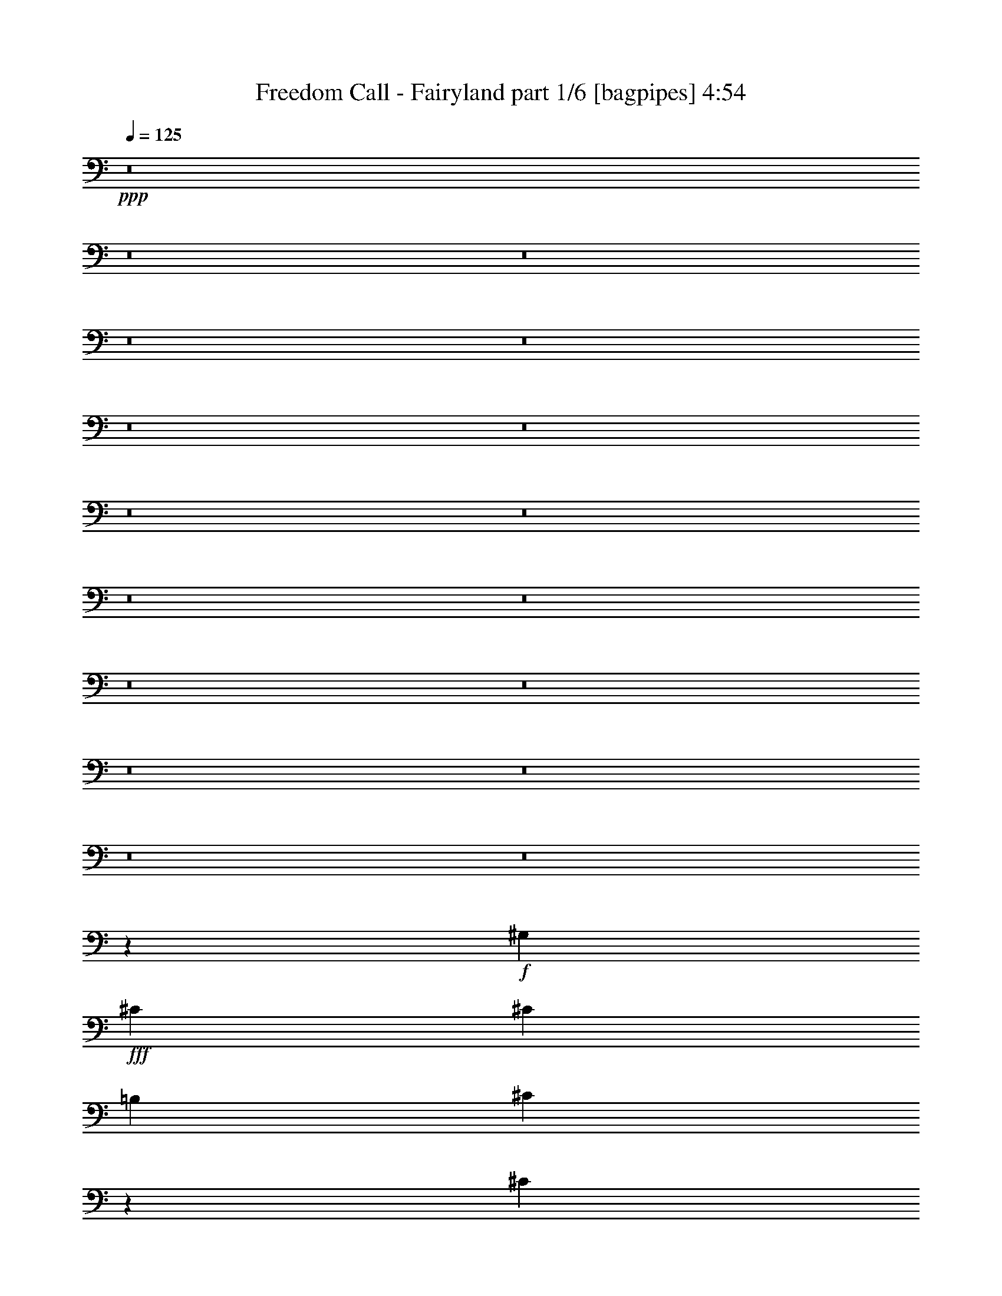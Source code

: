 % Produced with Bruzo's Transcoding Environment
% Transcribed by  Bruzo

X:1
T:  Freedom Call - Fairyland part 1/6 [bagpipes] 4:54
Z: Transcribed with BruTE 64
L: 1/4
Q: 125
K: C
+ppp+
z8
z8
z8
z8
z8
z8
z8
z8
z8
z8
z8
z8
z8
z8
z8
z8
z8
z73825/21152
+f+
[^G,13225/21152]
+fff+
[^C39675/21152]
[^C6613/21152]
[=B,1653/5288]
[^C13311/10576]
z6591/2644
[^C13225/21152]
[^C13225/21152]
[=E9919/10576]
[^D19837/21152]
[^D13225/21152]
[^D13225/10576]
[=E13225/21152]
[^C66207/21152]
z824/661
[^C13225/21152]
[^D13225/21152]
[=E39675/21152]
[^C6613/21152]
[=B,1653/5288]
[^C13225/10576]
[=E,669/5288]
z25781/5288
[^C13225/21152]
[^C13225/21152]
[^C9919/10576]
[^D19837/21152]
[=E13225/21152]
[=A13225/10576]
[=C13225/21152]
[^C39607/21152]
z13259/10576
[^C,13225/10576^C13225/10576]
[^D,13225/10576^D13225/10576]
[=E,13225/10576=E13225/10576]
[^D,13225/10576^D13225/10576]
[^G,13225/10576^G13225/10576]
[=E,/8^C/8]
z5284/661
z8
z27901/10576
[^C9919/10576]
[^C19837/21152]
[^D13225/21152]
[^C13071/10576]
z6651/2644
[^C6943/10576]
[^C13225/21152]
[=E9919/10576]
[^D19837/21152]
[^D13225/21152]
[^D13225/10576]
[=E13225/21152]
[^C39675/21152]
[^C,13225/21152]
[=B,91/661]
z36763/21152
[^C,13225/10576^C13225/10576]
[=E,13225/10576=E13225/10576]
[^F,13225/10576^F13225/10576]
[^C9919/10576]
[^C19837/21152]
[^D13225/21152]
[^C26643/21152]
z52707/21152
[^C13225/21152]
[^C13225/21152]
[^C9919/10576]
[^D19837/21152]
[=E13225/21152]
[=A13225/10576]
[=C13225/21152]
[^C9947/5288]
z26337/21152
[^C,13225/10576^C13225/10576]
[^D,13225/10576^D13225/10576]
[=E,13225/10576=E13225/10576]
[^D,13225/10576^D13225/10576]
[^G39675/21152]
[^D13225/21152]
[=E26483/21152]
z26417/21152
[^F13225/10576]
[^G13225/21152]
[=A13225/21152]
[^G26443/21152]
z26457/21152
[^C13225/10576]
[^D13225/10576]
[=E13225/10576]
[=A13225/10576]
[^G2893/1322]
[^C/8]
z15209/10576
[^G6613/21152]
[^G1653/5288]
[^F6613/21152]
[=E1653/5288]
[^D6613/21152]
[=E1653/5288]
[^C32999/10576]
z1669/2644
[^C13225/21152]
[=B13225/21152]
[=A13225/21152]
[^G13225/21152]
[^F3267/5288]
z26607/21152
[=E13225/21152]
[^F13225/21152]
[^G13225/10576]
[=E13225/10576]
[^C26243/21152]
z1679/2644
[=B,6613/21152]
[^C1653/5288]
[=E13225/21152]
[^F13225/21152]
[^G13225/21152]
[^F39675/21152]
[^G6613/21152]
[^G1653/5288]
[^F6613/21152]
[=E1653/5288]
[^D6613/21152]
[=E1653/5288]
[^C66125/21152]
[^C13225/21152]
[^C13225/21152]
[=B9919/10576]
[=A19837/21152]
[^G13225/21152]
[^F13225/10576]
[=E6943/10576]
[^F13225/21152]
[^G13225/10576]
[=E13225/10576]
[^C3343/2644]
z12931/21152
[=B,13225/21152]
[=E13225/21152]
[^F13225/21152]
[^G13225/21152]
[^F39929/21152]
z8
z8
z27741/5288
[^G1169/1322]
[^G1169/1322]
[=E6455/10576]
[^D6455/10576]
[^C12249/21152]
[^D6455/21152]
[=E1169/1322]
[^G15807/10576]
[^F6455/21152]
[=E2897/10576]
[^D6455/21152]
[^C25159/21152]
[^F6455/10576]
[^G12249/21152]
[=A25159/21152]
[=C6455/10576]
[^C12249/21152]
[^G,/8]
z2897/2644
[=A25159/21152]
[^C12249/21152]
[^C6455/10576]
[^G,357/2644]
z72621/21152
[^G1169/1322]
[^G1169/1322]
[=E6455/10576]
[^D6455/21152]
[^C1169/1322]
[^D6455/10576]
[=E12249/21152]
[^G38069/21152]
[=E12249/21152]
[^C25159/21152]
[^F6455/10576]
[^G12249/21152]
[=A25159/21152]
[=B25159/21152]
[^c6455/5288]
[=A25159/21152]
[=A12249/21152]
[=B6455/21152]
[=A1169/1322]
[^G6455/10576]
[^F12647/10576]
z782/661
[^G1169/661]
[^D6455/10576]
[=E12565/10576]
z12939/21152
[^F12249/21152]
[^F25159/21152]
[^G6455/10576]
[=A12249/21152]
[^G12483/10576]
z13103/21152
[^C12249/21152]
[^C25159/21152]
[^D25159/21152]
[=E6455/5288]
[=A25159/21152]
[^G43863/21152]
[^C1335/10576]
z1809/1322
[^G6455/21152]
[^G2897/10576]
[^F6455/21152]
[=E6455/21152]
[^D6455/21152]
[=E2897/10576]
[^C15801/5288]
z6467/10576
[^C12249/21152]
[=B6455/10576]
[=A12249/21152]
[^G6455/10576]
[^F6051/10576]
z12653/10576
[=E6455/10576]
[^F12249/21152]
[^G25159/21152]
[=E25159/21152]
[^C26129/21152]
z2985/5288
[=B,6455/21152]
[^C6455/21152]
[=E12249/21152]
[^F6455/10576]
[^G12249/21152]
[^F38069/21152]
[^G6455/21152]
[^G2897/10576]
[^F6455/21152]
[=E6455/21152]
[^D6455/21152]
[=E2897/10576]
[^C15807/5288]
[^C6455/10576]
[^C12249/21152]
[=B1169/1322]
[=A19365/21152]
[^G12249/21152]
[^F25159/21152]
[=E6455/10576]
[^F12249/21152]
[^G25159/21152]
[=E25159/21152]
[^C13067/10576]
z11935/21152
[=B,6455/10576]
[=E12249/21152]
[^F6455/10576]
[^G12249/21152]
[^F38219/21152]
z8
z8
z8
z8
z8
z25329/21152
[=E13225/21152]
[=E13225/21152]
[=E13225/21152]
[^D13225/21152]
[^D13225/21152]
[^D9919/10576]
[^C/8]
z17193/21152
[^D13225/21152]
[^D13225/21152]
[^D6613/21152]
[^C1653/5288]
[^C13087/10576]
z13501/21152
[^C13225/21152]
[^D13225/21152]
[=E13225/21152]
[=E13225/21152]
[=E13225/21152]
[^D13225/21152]
[^D13225/21152]
[^D9919/10576]
[^C/8]
z8927/10576
[^D13225/21152]
[^D13225/21152]
[^D13225/21152]
[^C13225/21152]
[^C13225/10576]
[^C13225/21152]
[^D13225/21152]
[=E13225/21152]
[=E13225/21152]
[=E13225/21152]
[^D13225/21152]
[^D13225/21152]
[^D9919/10576]
[^C2901/21152]
z2117/2644
[^D13225/21152]
[^D13225/21152]
[^D13225/21152]
[^C6613/21152]
[^C10031/10576]
z1625/2644
[^C13225/21152]
[^D13225/21152]
[=E13225/21152]
[=E6613/21152]
[=E19837/21152]
[=E6613/21152]
[^D19837/21152]
[^D13225/10576]
[^C6785/21152]
z805/2644
[^D13225/21152]
[^D13225/21152]
[^D13225/21152]
[^C13225/21152]
[^C13225/10576]
[^F835/1322]
z3239/10576
[^C347/2644]
z959/5288
[^G79385/10576]
z6595/5288
[^G13225/21152]
[^F13225/21152]
[^G13225/5288]
[=B13225/5288]
[^c39675/21152]
[^d6613/21152]
[=e1653/5288]
[^d9919/10576]
[^c19837/21152]
[=B13225/21152]
[^c8-]
[^c21137/10576]
z8
z4011/5288
[^G6613/21152]
[^G1653/5288]
[^F6613/21152]
[=E1653/5288]
[^D6613/21152]
[=E1653/5288]
[^C65905/21152]
z13445/21152
[^C13225/21152]
[=B13225/21152]
[=A13225/21152]
[^G13225/21152]
[^F12975/21152]
z6675/5288
[=E13225/21152]
[^F13225/21152]
[^G13225/10576]
[=E13225/10576]
[^C13075/10576]
z13525/21152
[=B,6613/21152]
[^C1653/5288]
[=E13225/21152]
[^F13225/21152]
[^G13225/21152]
[^F2521/1322]
[^G6613/21152]
[^G1653/5288]
[^F6613/21152]
[=E1653/5288]
[^D6613/21152]
[=E1653/5288]
[^C66125/21152]
[^C13225/21152]
[^C13225/21152]
[=B9919/10576]
[=A19837/21152]
[^G13225/21152]
[^F13225/10576]
[=E13225/21152]
[^F13225/21152]
[^G13225/10576]
[=E13225/10576]
[^C26651/21152]
z407/661
[=B,13225/21152]
[=E13225/21152]
[^F13225/21152]
[^G13225/21152]
[^F9959/5288]
z8
z8
z8
z8
z8
z45/8

X:2
T:  Freedom Call - Fairyland part 2/6 [horn] 4:54
Z: Transcribed with BruTE 30
L: 1/4
Q: 125
K: C
+ppp+
z8
z2649/1322
+pp+
[^C13225/5288]
+p+
[^c8-^f8-]
[^c8-^f8-]
[^c8-^f8-]
[^c18563/5288^f18563/5288]
+mp+
[^c2521/1322^g2521/1322]
[=B13225/21152^f13225/21152]
[^c13225/10576^g13225/10576]
[^G66125/10576^c66125/10576]
[=A39675/10576=e39675/10576]
[^F39675/10576^c39675/10576]
[=A13225/10576=e13225/10576]
[=B13225/10576^f13225/10576]
[^c39675/21152^g39675/21152]
[=B13225/21152^f13225/21152]
[^c13225/10576^g13225/10576]
[^G66125/10576^c66125/10576]
[=A39675/10576=e39675/10576]
[^F39675/10576^c39675/10576]
[=A13225/10576=e13225/10576]
[=B13225/10576^f13225/10576]
[^c39675/21152^g39675/21152]
[=B13225/21152^f13225/21152]
[^c13225/10576^g13225/10576]
[^G13225/10576^c13225/10576]
[^C6613/21152]
[^C1653/5288]
[^C6613/21152]
[^C1653/5288]
[^C6613/21152]
[^C1653/5288]
[^C6613/21152]
[^C1653/5288]
[^C6613/21152]
[^C1653/5288]
[^C6613/21152]
[^C1653/5288]
[^C6613/21152]
[^C1653/5288]
[^C6613/21152]
[^C1653/5288]
[^c39675/21152^g39675/21152]
[=B13225/21152^f13225/21152]
[^c13225/10576^g13225/10576]
[=A13225/10576=e13225/10576]
[=A6613/21152]
[=A1653/5288]
[=A6613/21152]
[=A1653/5288]
[=A6613/21152]
[=A1653/5288]
[=A6613/21152]
[=A1653/5288]
[=A6613/21152]
[=A1653/5288]
[=A6613/21152]
[=A1653/5288]
[=A6613/21152]
[=A1653/5288]
[=A6613/21152]
[=A1653/5288]
[^c39675/21152^g39675/21152]
[=B13225/21152^f13225/21152]
[^c13225/10576^g13225/10576]
[^G13225/10576^c13225/10576]
[^C6613/21152]
[^C1653/5288]
[^C6613/21152]
[^C1653/5288]
[^C6613/21152]
[^C1653/5288]
[^C6613/21152]
[^C1653/5288]
[^C6613/21152]
[^C1653/5288]
[^C6613/21152]
[^C1653/5288]
[^C6613/21152]
[^C1653/5288]
[^C6613/21152]
[^C1653/5288]
[^c39675/21152^g39675/21152]
[=B13225/21152^f13225/21152]
[^c13225/10576^g13225/10576]
[=A13225/10576=e13225/10576]
[=A6613/21152]
[=A1653/5288]
[=A6613/21152]
[=A1653/5288]
[=A6613/21152]
[=A1653/5288]
[=A6613/21152]
[=A1653/5288]
[=A6613/21152]
[=A1653/5288]
[=A6613/21152]
[=A1653/5288]
[=A6613/21152]
[=A1653/5288]
[=A6613/21152]
[=A1653/5288]
[^G13225/21152^c13225/21152]
[^C13225/21152]
[^C13225/21152]
[^F13225/21152=B13225/21152]
+pp+
[^G13225/21152^c13225/21152]
+mp+
[^C13225/21152]
[^C6943/10576]
[^C13225/21152]
[^C13225/21152]
[^C13225/21152]
[^C6613/21152]
[^C1653/5288]
[^C13225/21152]
[^C13225/21152]
[^C13225/21152]
[^C6613/21152]
[^C1653/5288]
[^C13225/21152]
[^G13225/21152^c13225/21152]
[^C13225/21152]
[^C13225/21152]
[^F13225/21152=B13225/21152]
+pp+
[^G13225/21152^c13225/21152]
+mp+
[^C13225/21152]
[^C13225/21152]
[^C13225/21152]
[^C13225/21152]
[^C13225/21152]
[^C13225/21152]
[^C13225/21152]
[=e6613/21152]
[^f1653/5288]
+pp+
[^g6613/21152]
+mp+
[^f1653/5288]
+pp+
[^g6613/21152]
+mp+
[=e19837/21152]
[^G39675/21152^c39675/21152]
[^F13225/21152=B13225/21152]
+pp+
[^G13225/10576^c13225/10576]
+mp+
[^G13225/2644^c13225/2644]
[=B13225/10576^f13225/10576]
[=A39675/21152=e39675/21152]
[^G13225/21152]
[=A13225/10576=e13225/10576]
[^F39675/10576^c39675/10576]
[=A13225/10576=e13225/10576]
[^F337/2644=B337/2644]
z3917/21152
[=B19837/21152^f19837/21152]
[^G39675/21152^c39675/21152]
[^F13225/21152=B13225/21152]
+pp+
[^G13225/10576^c13225/10576]
+mp+
[^G13225/2644^c13225/2644]
[=B13225/10576^f13225/10576]
[=A39675/21152=e39675/21152]
[^G13225/21152]
[=A13225/10576=e13225/10576]
[^F39675/10576^c39675/10576]
[=A13225/10576=e13225/10576]
[=B13225/10576^f13225/10576]
[^c39675/21152^g39675/21152]
[=B13225/21152^f13225/21152]
[^c13225/10576^g13225/10576]
[^G13225/10576^c13225/10576]
[^C6613/21152]
[^C1653/5288]
[^C6613/21152]
[^C1653/5288]
[^C6613/21152]
[^C1653/5288]
[^C6613/21152]
[^C1653/5288]
[^C6613/21152]
[^C1653/5288]
[^C6613/21152]
[^C1653/5288]
[^C6613/21152]
[^C1653/5288]
[^C6613/21152]
[^C1653/5288]
[^c39675/21152^g39675/21152]
[=B13225/21152^f13225/21152]
[^c13225/10576^g13225/10576]
[=A13225/10576=e13225/10576]
[=A6613/21152]
[=A1653/5288]
[=A6613/21152]
[=A1653/5288]
[=A6613/21152]
[=A1653/5288]
[=A6613/21152]
[=A1653/5288]
[=A6613/21152]
[=A1653/5288]
[=A6613/21152]
[=A1653/5288]
[=A6613/21152]
[=A1653/5288]
[=A6613/21152]
[=A1653/5288]
[^G39675/21152^c39675/21152]
[^F13225/21152=B13225/21152]
+pp+
[^G13225/10576^c13225/10576]
+mp+
[^G106461/21152^c106461/21152]
[=B13225/10576^f13225/10576]
[=A39675/21152=e39675/21152]
[^G13225/21152]
[=A13225/10576=e13225/10576]
[^F39675/10576^c39675/10576]
[=A13225/10576=e13225/10576]
[^F2877/21152=B2877/21152]
z467/2644
[=B19837/21152^f19837/21152]
[^G39675/21152^c39675/21152]
[^F13225/21152=B13225/21152]
+pp+
[^G13225/10576^c13225/10576]
+mp+
[^G13225/2644^c13225/2644]
[=B13225/10576^f13225/10576]
[=A39675/21152=e39675/21152]
[^G13225/21152]
[=A13225/10576=e13225/10576]
[^F39675/10576^c39675/10576]
[=A13225/10576=e13225/10576]
[=B13225/10576^f13225/10576]
[^G6613/21152=c6613/21152]
[^G1653/5288]
[^G6613/21152]
[^G1653/5288]
[^G6613/21152]
[^G1653/5288]
[^G6613/21152]
[^G1653/5288]
[^c6613/21152=e6613/21152]
[^c1653/5288]
[^c6613/21152]
[^c1653/5288]
[^c6613/21152]
[^c1653/5288]
[^c6613/21152]
[^c1653/5288]
[=B6613/21152^d6613/21152]
[=B1653/5288]
[=B6613/21152]
[=B1653/5288]
[=B6613/21152]
[=B1653/5288]
[=B6613/21152]
[=B1653/5288]
[=E13225/10576=B13225/10576]
[^D13225/10576=B13225/10576]
[^C6613/21152^G6613/21152]
[^C1653/5288]
[^C6613/21152]
[^C1653/5288]
[^C6613/21152]
[^C1653/5288]
[^C6613/21152]
[^C1653/5288]
[=A6613/21152^c6613/21152]
[=A1653/5288]
[=A6613/21152]
[=A1653/5288]
[=A6613/21152]
[=A1653/5288]
[=A6613/21152]
[=A1653/5288]
[^G9919/10576=c9919/10576]
[^G19837/21152=c19837/21152]
[^G13225/21152=c13225/21152]
[^G13225/21152=c13225/21152]
+ppp+
[^F/8=B/8]
z37031/21152
+mp+
[^G13225/10576^c13225/10576]
[^C/8]
z3969/21152
[^C/8]
z124/661
[^C/8]
z3969/21152
[^c7439/2644^g7439/2644]
[=E39675/21152=B39675/21152]
[=B66125/21152^f66125/21152]
[^G13225/10576^c13225/10576]
[^C/8]
z3969/21152
[^C/8]
z124/661
[^C/8]
z3969/21152
[^c7439/2644^g7439/2644]
[=E39675/21152=B39675/21152]
[=B66125/21152^f66125/21152]
[^G13225/10576^c13225/10576]
[^C/8]
z3969/21152
[^C/8]
z124/661
[^C/8]
z3969/21152
[^c7439/2644^g7439/2644]
[=E39675/21152=B39675/21152]
[=B33393/10576^f33393/10576]
[^G13225/10576^c13225/10576]
[^C1479/10576]
z3655/21152
[^C2955/21152]
z3657/21152
[^C2953/21152]
z915/5288
[^c7439/2644^g7439/2644]
[=E39675/21152=B39675/21152]
[=B66125/21152^f66125/21152]
[^G13225/21152^c13225/21152]
[^C13225/21152]
[^C13225/21152]
[^F13225/21152=B13225/21152]
+pp+
[^G13225/21152^c13225/21152]
+mp+
[^C13225/21152]
[^C13225/21152]
[^C13225/21152]
[^C13225/21152]
[^C13225/21152]
[^C6613/21152]
[^C1653/5288]
[^C13225/21152]
[^C13225/21152]
[^C13225/21152]
[^C6613/21152]
[^C1653/5288]
[^C13225/21152]
[^G13225/21152^c13225/21152]
[^C13225/21152]
[^C13225/21152]
[^F13225/21152=B13225/21152]
+pp+
[^G13225/21152^c13225/21152]
+mp+
[^C13225/21152]
[^C13225/21152]
[^C13225/21152]
[^C13225/21152]
[^C13225/21152]
[^C13225/21152]
[^C13225/21152]
[=e6613/21152]
[^f1653/5288]
+pp+
[^g6613/21152]
+mp+
[^f1653/5288]
+pp+
[^g6613/21152]
+mp+
[=e19837/21152]
[^G1169/661^c1169/661]
[^F6455/10576=B6455/10576]
+pp+
[^G25159/21152^c25159/21152]
+mp+
[^G25159/21152^c25159/21152]
[^G25159/10576^c25159/10576]
[^c25159/21152^g25159/21152]
[=B25159/21152^f25159/21152]
[=A38069/21152=e38069/21152]
[^G12249/21152]
[=A6455/5288=e6455/5288]
[^F75477/21152^c75477/21152]
[=A25159/21152=e25159/21152]
[=B25159/21152^f25159/21152]
[^C6455/21152]
[^C2897/21152]
[^C2897/21152]
[^C6455/21152]
[^C6455/21152]
[^C6455/21152]
[^C2897/10576]
[^C6455/21152]
[^C6455/21152]
[^F6455/21152=B6455/21152]
+pp+
[^G6455/21152^c6455/21152]
+mp+
[^C2897/10576]
[^C6455/21152]
[^C6455/21152]
[^C6455/21152]
[^C2897/10576]
[^C6455/21152]
[^C6455/21152]
[^C2897/21152]
[^C1779/10576]
[^C2897/10576]
[^C6455/21152]
[^C6455/21152]
[^C6455/21152]
[^C2897/10576]
[^C6455/21152]
[^c6455/21152]
[^c6455/21152]
[^c6455/21152]
[^c2897/10576]
[=B6455/21152]
[=B6455/21152]
[=B6455/21152]
[=B2897/10576]
[=A6455/21152]
[=A1779/10576]
[=A2897/21152]
[=A6455/21152]
[=A2897/10576]
[=A6455/21152]
[=A6455/21152]
[^G6455/21152]
+pp+
[=A2897/10576]
+mp+
[=A6455/21152]
[=A6455/21152]
[=A6455/21152]
[=A6455/21152]
[^F2897/10576]
[^F6455/21152]
[^F6455/21152]
[^F6455/21152]
[^F2897/10576]
[^F6455/21152]
[^F6455/21152]
[^F6455/21152]
[^F2897/10576]
[^F6455/21152]
[^F6455/21152]
[^F6455/21152]
[=A25159/21152=e25159/21152]
[=B25159/21152^f25159/21152]
[^G6455/21152=c6455/21152]
[^G2897/10576]
[^G6455/21152]
[^G6455/21152]
[^G6455/21152]
[^G2897/10576]
[^G6455/21152]
[^G6455/21152]
[^c6455/21152=e6455/21152]
[^c6455/21152]
[^c2897/10576]
[^c6455/21152]
[^c6455/21152]
[^c6455/21152]
[^c2897/10576]
[^c6455/21152]
[=B6455/21152^d6455/21152]
[=B6455/21152]
[=B2897/10576]
[=B6455/21152]
[=B6455/21152]
[=B6455/21152]
[=B2897/10576]
[=B6455/21152]
[=E25159/21152=B25159/21152]
[^D25159/21152=B25159/21152]
[^C6455/21152^G6455/21152]
[^C6455/21152]
[^C6455/21152]
[^C2897/10576]
[^C6455/21152]
[^C6455/21152]
[^C6455/21152]
[^C2897/10576]
[=A6455/21152^c6455/21152]
[=A6455/21152]
[=A6455/21152]
[=A6455/21152]
[=A2897/10576]
[=A6455/21152]
[=A6455/21152]
[=A6455/21152]
[^G1169/1322=c1169/1322]
[^G1169/1322=c1169/1322]
[^G6455/10576=c6455/10576]
[^G12249/21152=c12249/21152]
+ppp+
[^F/8=B/8]
z35425/21152
+mp+
[^G25159/21152^c25159/21152]
[^C1351/10576]
z3753/21152
[^C2857/21152]
z2937/21152
[^C/8]
z3811/21152
[^c56773/21152^g56773/21152]
[=E38069/21152=B38069/21152]
[=B62567/21152^f62567/21152]
[^G25159/21152^c25159/21152]
[^C/8]
z3811/21152
[^C/8]
z3811/21152
[^C671/5288]
z3771/21152
[^c56773/21152^g56773/21152]
[=E1169/661=B1169/661]
[=B15807/5288^f15807/5288]
[^G25159/21152^c25159/21152]
[^C2707/21152]
z937/5288
[^C1431/10576]
z733/5288
[^C/8]
z3811/21152
[^c56773/21152^g56773/21152]
[=E38069/21152=B38069/21152]
[=B62567/21152^f62567/21152]
[^G25159/21152^c25159/21152]
[^C/8]
z3811/21152
[^C/8]
z3811/21152
[^C2689/21152]
z1883/10576
[^c56773/21152^g56773/21152]
[=E1169/661=B1169/661]
[=B15807/5288^f15807/5288]
[^G8-^c8-]
[^G8-^c8-]
[^G2649/661^c2649/661]
[^G8-^c8-]
[^G8-^c8-]
[^G2649/661^c2649/661]
[^C13225/21152^G13225/21152]
[^C13225/21152]
[^C13225/21152]
[^G13225/21152^d13225/21152]
[^G13225/21152^d13225/21152]
[^G13225/21152]
[^G13225/21152]
[^G13225/21152]
[=B13225/21152^f13225/21152]
[=B13225/21152]
[=B13225/21152]
[^F13225/21152^c13225/21152]
[^F13225/21152^c13225/21152]
[^F13225/21152]
[^F13225/21152]
[^F13225/21152]
[^C13225/21152^G13225/21152]
[^C13225/21152]
[^C13225/21152]
[^G13225/21152^d13225/21152]
[^G13225/21152^d13225/21152]
[^G13225/21152]
[^G13225/21152]
[^G6943/10576]
[=B13225/21152^f13225/21152]
[=B13225/21152]
[=B13225/21152]
[^F13225/21152^c13225/21152]
[^F13225/21152^c13225/21152]
[^F13225/21152]
[^F13225/21152]
[^F13225/21152]
[^C6613/21152^G6613/21152]
[^C1653/5288]
[^C6613/21152]
[^C1653/5288]
[^C6613/21152]
[^C1653/5288]
[^G6613/21152^d6613/21152]
[^G1653/5288]
[^G6613/21152]
[^G1653/5288]
[^G6613/21152]
[^G1653/5288]
[^G6613/21152]
[^G1653/5288]
[^G6613/21152]
[^G1653/5288]
[=B6613/21152^f6613/21152]
[=B1653/5288]
[=B6613/21152]
[=B1653/5288]
[=B6613/21152]
[=B1653/5288]
[^F6613/21152]
[^F13225/21152^c13225/21152]
[^F1653/5288]
[^F6613/21152^c6613/21152]
[^F1653/5288]
[^F6613/21152^c6613/21152]
[^F1653/5288]
[^F6613/21152^c6613/21152]
[^F1653/5288^c1653/5288]
[^C6613/21152^G6613/21152]
[^C1653/5288]
[^C6613/21152]
[^C1653/5288]
[^C6613/21152]
[^C1653/5288]
[^G6613/21152^d6613/21152]
[^G1653/5288]
[^G6613/21152]
[^G1653/5288]
[^G6613/21152]
[^G1653/5288]
[^G6613/21152]
[^G1653/5288]
[^G6613/21152]
[^G1653/5288]
[=B6613/21152^f6613/21152]
[=B1653/5288]
[=B6613/21152]
[=B1653/5288]
[=B6613/21152]
[=B1653/5288]
[^F6613/21152^c6613/21152]
[^F1653/5288]
[^F6613/21152]
[^F1653/5288^c1653/5288]
[^F6613/21152^c6613/21152]
[^F1653/5288^c1653/5288]
[^F6613/21152^c6613/21152]
[^F1653/5288^c1653/5288]
[^F6613/21152^c6613/21152]
[^F1653/5288^c1653/5288]
[^c13225/5288^g13225/5288]
[=B13225/5288^f13225/5288]
[=A13225/5288=e13225/5288]
[^G13225/5288^d13225/5288]
[^c13225/5288^g13225/5288]
[=B13225/5288^f13225/5288]
[=A13225/5288=e13225/5288]
[^G26435/10576^d26435/10576]
z1655/1322
[^g825/661]
z6625/5288
[^f6595/5288]
z3315/2644
[=e3295/2644]
z6635/5288
[^d6585/5288]
z830/661
[^g1645/1322]
z6645/5288
[^f6575/5288]
z3325/2644
[=e3285/2644]
z6655/5288
[^d13225/10576]
[^G13225/10576^c13225/10576]
[^C/8]
z3969/21152
[^C/8]
z124/661
[^C/8]
z3969/21152
[^c7439/2644^g7439/2644]
[=E39675/21152=B39675/21152]
[=B66125/21152^f66125/21152]
[^G13225/10576^c13225/10576]
[^C/8]
z3969/21152
[^C/8]
z124/661
[^C/8]
z3969/21152
[^c7439/2644^g7439/2644]
[=E39675/21152=B39675/21152]
[=B33393/10576^f33393/10576]
[^G13225/10576^c13225/10576]
[^C2945/21152]
z917/5288
[^C1471/10576]
z1835/10576
[^C735/5288]
z3673/21152
[^c7439/2644^g7439/2644]
[=E39675/21152=B39675/21152]
[=B66125/21152^f66125/21152]
[^G13225/10576^c13225/10576]
[^C2865/21152]
z937/5288
[^C1431/10576]
z1875/10576
[^C715/5288]
z3753/21152
[^c7439/2644^g7439/2644]
[=E39675/21152=B39675/21152]
[=B66125/21152^f66125/21152]
[^G8-^c8-]
[^G2649/1322^c2649/1322]
[^G39675/5288^c39675/5288]
[^G6613/21152^c6613/21152]
[^G6467/21152^c6467/21152]
z6685/10576
[^G6613/21152^c6613/21152]
[^G6457/21152^c6457/21152]
z3345/5288
[^G8-^c8-]
[^G2649/1322^c2649/1322]
[^G39675/5288^c39675/5288]
[^G6613/21152^c6613/21152]
[^G3229/10576^c3229/10576]
z25/4

X:3
T:  Freedom Call - Fairyland part 3/6 [flute] 4:54
Z: Transcribed with BruTE 80
L: 1/4
Q: 125
K: C
+ppp+
z13225/2644
+pp+
[^C,8-]
[^C,8-]
[^C,2649/661-]
+p+
[^C,35487/21152-^c35487/21152]
+pp+
[^C,35487/21152-=E35487/21152]
[^C,17313/10576-^c17313/10576]
[^C,8-]
[^C,5323/2644]
[^C8-=E8-^G8-]
[^C43045/21152=E43045/21152^G43045/21152]
[=A,39675/10576^C39675/10576=E39675/10576]
[=A,39675/10576^C39675/10576^F39675/10576]
[=A,13225/10576^C13225/10576=E13225/10576]
[=B,13225/10576^D13225/10576^F13225/10576]
[^C8-=E8-^G8-]
[^C2649/1322=E2649/1322^G2649/1322]
[=A,39675/10576^C39675/10576=E39675/10576]
[=A,39675/10576^C39675/10576^F39675/10576]
[=A,13225/10576^C13225/10576=E13225/10576]
[=B,13225/10576^D13225/10576^F13225/10576]
+mf+
[^c5/8=e5/8^g5/8]
z26455/21152
+pp+
[^F13225/21152=B13225/21152^d13225/21152]
[^c13221/21152=e13221/21152^g13221/21152]
z145479/21152
+mf+
[^c5/8=e5/8^g5/8]
z26455/21152
+pp+
[^F13225/21152=B13225/21152^d13225/21152]
[^c13141/21152=e13141/21152^g13141/21152]
z145559/21152
+mf+
[^c5/8=e5/8^g5/8]
z26455/21152
+pp+
[^F13225/21152=B13225/21152^d13225/21152]
[^c13061/21152=e13061/21152^g13061/21152]
z145639/21152
+mf+
[^c5/8=e5/8^g5/8]
z26455/21152
+pp+
[^F13225/21152=B13225/21152^d13225/21152]
[^c12981/21152=e12981/21152^g12981/21152]
z145719/21152
[^C,8-]
[^C,8-]
[^C,85429/21152]
[^C8-=E8-^G8-]
[^C2649/1322=E2649/1322^G2649/1322]
[=A,39675/10576^C39675/10576=E39675/10576]
[=A,39675/10576^C39675/10576^F39675/10576]
[=A,13225/10576^C13225/10576=E13225/10576]
+ppp+
[=B,337/2644]
z3917/21152
+pp+
[=B,19837/21152^D19837/21152^F19837/21152]
[^C8-=E8-^G8-]
[^C2649/1322=E2649/1322^G2649/1322]
[=A,39675/10576^C39675/10576=E39675/10576]
[=A,39675/10576^C39675/10576^F39675/10576]
[=A,13225/10576^C13225/10576=E13225/10576]
[=B,13225/10576^D13225/10576^F13225/10576]
+mf+
[^c5/8=e5/8^g5/8]
z26455/21152
+pp+
[^F13225/21152=B13225/21152^d13225/21152]
[^c6541/10576=e6541/10576^g6541/10576]
z72809/10576
+mf+
[^c5/8=e5/8^g5/8]
z26455/21152
+pp+
[^F13225/21152=B13225/21152^d13225/21152]
[^c6501/10576=e6501/10576^g6501/10576]
z72849/10576
[^C8-=E8-^G8-]
[^C43045/21152=E43045/21152^G43045/21152]
[=A,39675/10576^C39675/10576=E39675/10576]
[=A,39675/10576^C39675/10576^F39675/10576]
[=A,13225/10576^C13225/10576=E13225/10576]
+ppp+
[=B,2877/21152]
z467/2644
+pp+
[=B,19837/21152^D19837/21152^F19837/21152]
[^C8-=E8-^G8-]
[^C2649/1322=E2649/1322^G2649/1322]
[=A,39675/10576^C39675/10576=E39675/10576]
[=A,39675/10576^C39675/10576^F39675/10576]
[=A,13225/10576^C13225/10576=E13225/10576]
[=B,13225/10576^D13225/10576^F13225/10576]
[^G,13225/5288=C13225/5288^D13225/5288]
[^C13225/5288=E13225/5288^G13225/5288]
[=B,13225/5288^D13225/5288^F13225/5288]
[=E,13225/10576=B,13225/10576]
[^D,13225/10576^F,13225/10576=B,13225/10576]
[^C13225/5288=E13225/5288^G13225/5288]
[=A,13225/5288^C13225/5288=E13225/5288]
[^G,13225/5288=C13225/5288^D13225/5288]
[^G,13143/21152=C13143/21152^D13143/21152]
z39757/21152
[^C13225/2644=E13225/2644^G13225/2644]
[^G,39675/21152=B,39675/21152=E39675/21152]
[=B,66125/21152^D66125/21152^F66125/21152]
[^C13225/2644=E13225/2644^G13225/2644]
[^G,39675/21152=B,39675/21152=E39675/21152]
[=B,66125/21152^D66125/21152^F66125/21152]
[^C13225/2644=E13225/2644^G13225/2644]
[^G,39675/21152=B,39675/21152=E39675/21152]
[=B,33393/10576^D33393/10576^F33393/10576]
[^C13225/2644=E13225/2644^G13225/2644]
[^G,39675/21152=B,39675/21152=E39675/21152]
[=B,39675/21152=E39675/21152^F39675/21152]
[=B,13225/10576^D13225/10576^F13225/10576]
[^C,8-]
[^C,8-]
[^C,2649/661]
[^C8-=E8-^G8-]
[^C4007/2644=E4007/2644^G4007/2644]
[=A,38069/10576^C38069/10576=E38069/10576]
[=A,75477/21152^C75477/21152^F75477/21152]
[=A,25159/21152^C25159/21152=E25159/21152]
[=B,25159/21152^D25159/21152^F25159/21152]
[^C8-=E8-^G8-]
[^C4007/2644=E4007/2644^G4007/2644]
[=A,38069/10576^C38069/10576=E38069/10576]
[=A,75477/21152^C75477/21152^F75477/21152]
[=A,25159/21152^C25159/21152=E25159/21152]
[=B,25159/21152^D25159/21152^F25159/21152]
[^G,25159/10576=C25159/10576^D25159/10576]
[^C25159/10576=E25159/10576^G25159/10576]
[=B,25159/10576^D25159/10576^F25159/10576]
[=E,25159/21152=B,25159/21152]
[^D,25159/21152^F,25159/21152=B,25159/21152]
[^C25159/10576=E25159/10576^G25159/10576]
[=A,50979/21152^C50979/21152=E50979/21152]
[^G,25159/10576=C25159/10576^D25159/10576]
[^G,12079/21152=C12079/21152^D12079/21152]
z38239/21152
[^C25159/5288=E25159/5288^G25159/5288]
[^G,38069/21152=B,38069/21152=E38069/21152]
[=B,62567/21152^D62567/21152^F62567/21152]
[^C101297/21152=E101297/21152^G101297/21152]
[^G,1169/661=B,1169/661=E1169/661]
[=B,15807/5288^D15807/5288^F15807/5288]
[^C25159/5288=E25159/5288^G25159/5288]
[^G,38069/21152=B,38069/21152=E38069/21152]
[=B,62567/21152^D62567/21152^F62567/21152]
[^C101297/21152=E101297/21152^G101297/21152]
[^G,1169/661=B,1169/661=E1169/661]
[=B,38069/21152=E38069/21152^F38069/21152]
[=B,25159/21152^D25159/21152^F25159/21152]
[^C,8-]
[^C,8-]
[^C,2649/661]
[^C,8-]
[^C,8-]
[^C,84557/21152]
z8
z8
z8
z8
z41941/5288
z/8
+mf+
[^C,13225/10576^C13225/10576^G13225/10576-]
[^D,13225/21152^D13225/21152^G13225/21152-]
+p+
[=E,13225/21152=E13225/21152^G13225/21152]
+mf+
[=B,13225/10576^D13225/10576^F13225/10576-]
[^D,13225/21152^D13225/21152^F13225/21152-]
+p+
[=E,13225/21152=E13225/21152^F13225/21152]
+mf+
[=A,13225/10576^C13225/10576=E13225/10576-]
[^D,13225/21152^D13225/21152=E13225/21152]
+p+
[=E,13225/21152=E13225/21152]
+mf+
[^F,13225/21152^D13225/21152-^F13225/21152]
+p+
[=E,13225/21152^D13225/21152=E13225/21152]
[^D,13225/21152^D13225/21152-]
+mf+
[=C,13225/21152=C13225/21152^D13225/21152]
[^C,13225/10576^C13225/10576^G13225/10576-]
[^D,13225/21152^D13225/21152^G13225/21152-]
+p+
[=E,13225/21152=E13225/21152^G13225/21152]
+mf+
[=B,13225/10576^D13225/10576^F13225/10576-]
[^D,13225/21152^D13225/21152^F13225/21152-]
+p+
[=E,13225/21152=E13225/21152^F13225/21152]
+mf+
[=A,13225/10576^C13225/10576=E13225/10576-]
[^D,13225/21152^D13225/21152=E13225/21152]
+p+
[=E,13225/21152=E13225/21152]
+mf+
[^F,13225/21152^D13225/21152-^F13225/21152]
+p+
[=E,13225/21152^D13225/21152=E13225/21152]
[^D,13225/21152^D13225/21152-]
+mf+
[=C,13225/21152=C13225/21152^D13225/21152]
[^C13225/21152-=E13225/21152^G13225/21152-]
[^C13225/21152=E13225/21152-^G13225/21152-]
[=E13225/21152-^F13225/21152^G13225/21152]
+p+
[=E13225/21152^G13225/21152]
+mf+
[^D13225/21152-=E13225/21152^F13225/21152-]
[^D13225/21152-=E13225/21152^F13225/21152]
[^D13225/21152-^F13225/21152-]
+p+
[^D13225/21152^F13225/21152^G13225/21152]
+mf+
[=A,13225/10576-^C13225/10576-=E13225/10576]
[=A,13225/21152^C13225/21152-=E13225/21152-]
+p+
[^C10415/21152-=E10415/21152-^F10415/21152]
+mf+
[^C/8=E/8^F/8]
[=C13391/21152-^D13391/21152-^G13391/21152]
+p+
[=C13225/21152-^D13225/21152-^F13225/21152]
+mf+
[=C13225/21152-^D13225/21152=E13225/21152]
+p+
[=C13225/21152^D13225/21152]
+mf+
[^C4849/21152=E4849/21152^G4849/21152-]
[^C1047/5288=E1047/5288^G1047/5288-]
[^C1047/5288=E1047/5288^G1047/5288-]
[^C4849/21152=E4849/21152^G4849/21152-]
[^C1047/5288=E1047/5288^G1047/5288-]
[^C1047/5288=E1047/5288^G1047/5288-]
[^D4849/21152^F4849/21152^G4849/21152-]
[^D1047/5288^F1047/5288^G1047/5288-]
[^D1047/5288^F1047/5288^G1047/5288]
[=E4849/21152^G4849/21152]
[=E1047/5288^G1047/5288]
[=E1047/5288^G1047/5288]
[^C4849/21152=E4849/21152^F4849/21152-]
[^C1047/5288=E1047/5288^F1047/5288-]
[^C1047/5288=E1047/5288^F1047/5288-]
[^C4849/21152=E4849/21152^F4849/21152-]
[^C1047/5288=E1047/5288^F1047/5288-]
[^C1047/5288=E1047/5288^F1047/5288]
[^D4849/21152^F4849/21152]
[^D1047/5288^F1047/5288]
[^D1047/5288^F1047/5288-]
[=E4849/21152^F4849/21152-^G4849/21152]
[=E1047/5288^F1047/5288-^G1047/5288]
[=E1047/5288^F1047/5288^G1047/5288]
[=A,4849/21152^C4849/21152=E4849/21152-]
[=A,1047/5288^C1047/5288=E1047/5288-]
[=A,1047/5288^C1047/5288=E1047/5288-]
[=A,4849/21152^C4849/21152=E4849/21152-]
[=A,1047/5288^C1047/5288=E1047/5288-]
[=A,1047/5288-^C1047/5288=E1047/5288]
[=A,4849/21152-^C4849/21152=E4849/21152]
[=A,1047/5288-^C1047/5288=E1047/5288]
[=A,1047/5288^C1047/5288=E1047/5288-]
[^D4849/21152=E4849/21152-^F4849/21152]
[^D1047/5288=E1047/5288-^F1047/5288]
[^D1047/5288=E1047/5288^F1047/5288]
[^D4849/21152-=E4849/21152^G4849/21152]
[^D1047/5288-=E1047/5288^G1047/5288]
[^D1047/5288=E1047/5288^G1047/5288]
[^D4849/21152^F4849/21152]
[^D1047/5288^F1047/5288]
[^D1047/5288-^F1047/5288]
[^C4849/21152^D4849/21152-=E4849/21152]
[^C1047/5288^D1047/5288-=E1047/5288]
[^C1047/5288^D1047/5288=E1047/5288]
[=C4849/21152^D4849/21152]
[=C1047/5288^D1047/5288]
[=C1047/5288^D1047/5288]
+pp+
[^C13225/2644=E13225/2644^G13225/2644]
[^G,39675/21152=B,39675/21152=E39675/21152]
[=B,66125/21152^D66125/21152^F66125/21152]
[^C13225/2644=E13225/2644^G13225/2644]
[^G,39675/21152=B,39675/21152=E39675/21152]
[=B,33393/10576^D33393/10576^F33393/10576]
[^C13225/2644=E13225/2644^G13225/2644]
[^G,39675/21152=B,39675/21152=E39675/21152]
[=B,66125/21152^D66125/21152^F66125/21152]
[^C13225/2644=E13225/2644^G13225/2644]
[^G,39675/21152=B,39675/21152=E39675/21152]
[=B,39675/21152=E39675/21152^F39675/21152]
[=B,13225/10576^D13225/10576^F13225/10576]
[^C39675/21152=E39675/21152^G39675/21152]
[^C66125/21152^D66125/21152^G66125/21152]
[^C39675/21152^F39675/21152=B39675/21152]
[^G,39675/21152^C39675/21152^F39675/21152]
[^C13225/10576^D13225/10576^G13225/10576]
[^C39675/21152=E39675/21152^G39675/21152]
[^C66125/21152^D66125/21152^G66125/21152]
[^C39675/21152^F39675/21152=B39675/21152]
[^G,39675/21152^C39675/21152^F39675/21152]
[^C13225/10576^D13225/10576^G13225/10576]
[^C39675/21152=E39675/21152^G39675/21152]
[^C66125/21152^D66125/21152^G66125/21152]
[^C39675/21152^F39675/21152=B39675/21152]
[^G,39675/21152^C39675/21152^F39675/21152]
[^C13225/10576^D13225/10576^G13225/10576]
[^C39675/21152=E39675/21152^G39675/21152]
[^C66125/21152^D66125/21152^G66125/21152]
[^C39675/21152^F39675/21152=B39675/21152]
[^G,3269/5288^C3269/5288^F3269/5288]
z55/8

X:4
T:  Freedom Call - Fairyland part 4/6 [lute] 4:54
Z: Transcribed with BruTE 100
L: 1/4
Q: 125
K: C
+ppp+
z13225/2644
+fff+
[^C,8-]
[^C,3/4-]
[^C,3/16-^c3/16]
[^C,/8-=B/8]
[^C,3/16-=A3/16]
[^C,/8-^G/8]
[^C,3/16-=B3/16]
[^C,/8-=A/8]
[^C,3/16-^G3/16]
[^C,/8-^F/8]
[^C,3/16-^G,3/16-=A3/16]
[^C,/8-^G,/8-^G/8]
[^C,3/16-^G,3/16-^F3/16]
[^C,/8-^G,/8-=E/8]
[^C,3/16-^G,3/16-^G3/16]
[^C,/8-^G,/8-^F/8]
[^C,3/16-^G,3/16-=E3/16]
[^C,/8-^G,/8-^D/8]
[^C,3/16-^G,3/16-=B3/16]
[^C,/8-^G,/8-=A/8]
[^C,3/16-^G,3/16-^G3/16]
[^C,/8-^G,/8-^F/8]
[^C,3/16-^G,3/16-=A3/16]
[^C,/8-^G,/8-^G/8]
[^C,3/16-^G,3/16-^F3/16]
[^C,343/2644^G,343/2644=E343/2644]
+ppp+
[=A3637/21152]
[^G93/661]
[^F909/5288]
[=E93/661]
[^G3637/21152]
[^F93/661]
[=E909/5288]
[^D93/661]
[^G3637/21152]
[^F93/661]
[=E909/5288]
[^D93/661]
[^F3637/21152]
[=E93/661]
[^D909/5288]
[^C93/661]
[=A3637/21152]
[^G93/661]
[^F909/5288]
[=E93/661]
[^G3637/21152]
[^F93/661]
[=E909/5288]
[^D93/661]
[=B3637/21152]
[=A93/661]
[^G909/5288]
[^F93/661]
[=A3637/21152]
[^G93/661]
[^F909/5288]
[=E93/661]
[=A3637/21152]
[^G93/661]
[^F909/5288]
[=E93/661]
[^G3637/21152]
[^F93/661]
[=E909/5288]
[^D93/661]
[^G3637/21152]
[^F93/661]
[=E909/5288]
[^D93/661]
[^F3637/21152]
[=E93/661]
[^D909/5288]
[^C93/661]
[=A3637/21152]
[^G93/661]
[^F909/5288]
[=E93/661]
[^G3637/21152]
[^F93/661]
[=E909/5288]
[^D93/661]
[=B3637/21152]
[=A93/661]
[^G909/5288]
[^F93/661]
[=A3637/21152]
[^G93/661]
[^F909/5288]
[=E93/661]
[=A3637/21152]
[^G93/661]
[^F909/5288]
[=E93/661]
[^G3637/21152]
[^F93/661]
[=E909/5288]
[^D93/661]
[^G3637/21152]
[^F93/661]
[=E909/5288]
[^D93/661]
[^F3637/21152]
[=E93/661]
[^D909/5288]
[^C93/661]
[=A3637/21152]
[^G93/661]
[^F909/5288]
[=E93/661]
[^G3637/21152]
[^F93/661]
[=E909/5288]
[^D93/661]
[=B3637/21152]
[=A93/661]
[^G909/5288]
[^F93/661]
[=A3637/21152]
[^G93/661]
[^F909/5288]
[=E93/661]
[=A3637/21152]
[^G93/661]
[^F909/5288]
[=E93/661]
[^G3637/21152]
[^F93/661]
[=E909/5288]
[^D93/661]
[^G3637/21152]
[^F93/661]
[=E909/5288]
[^D93/661]
[^F3637/21152]
[=E93/661]
[^D909/5288]
[^C93/661]
[=A3637/21152]
[^G93/661]
[^F909/5288]
[=E93/661]
[^G3637/21152]
[^F93/661]
[=E909/5288]
[^D93/661]
[=B3637/21152]
[=A93/661]
[^G909/5288]
[^F93/661]
[=A3637/21152]
[^G93/661]
[^F909/5288]
[=E93/661]
[=A3637/21152]
[^G93/661]
[^F909/5288]
[=E93/661]
[^G3637/21152]
[^F93/661]
[=E909/5288]
[^D93/661]
[^G3637/21152]
[^F93/661]
[=E909/5288]
[^D93/661]
[^F3637/21152]
[=E93/661]
[^D909/5288]
[^C93/661]
+f+
[^C2521/1322^c2521/1322]
[=B,13225/21152=B13225/21152]
[^C24797/5288^c24797/5288]
[=E1653/5288=e1653/5288]
[^D13225/10576^d13225/10576]
[=E13225/10576=e13225/10576]
[^C119025/21152^c119025/21152]
[^C13225/21152^c13225/21152]
[^C13225/21152^c13225/21152]
[^D13225/21152^d13225/21152]
[=E13225/10576=e13225/10576]
[^D13225/21152^d13225/21152]
[=B,13225/21152=B13225/21152]
[^C39675/21152^c39675/21152]
[=B,13225/21152=B13225/21152]
[^C24797/5288^c24797/5288]
[=E1653/5288=e1653/5288]
[^D13225/10576^d13225/10576]
[=E13225/10576=e13225/10576]
[^C119025/21152^c119025/21152]
[^C13225/21152^c13225/21152]
[^C13225/21152^c13225/21152]
[^D13225/21152^d13225/21152]
[=E13225/10576=e13225/10576]
[^D13225/21152^d13225/21152]
[=B,13225/21152=B13225/21152]
[^C39675/21152^G39675/21152]
[=B,13225/21152^F13225/21152]
[^C13225/10576^G13225/10576]
[^C,13225/10576^G,13225/10576^C13225/10576]
[^C,6613/21152]
[^C,1653/5288]
[^C,6613/21152]
[^C,1653/5288]
[^C,6613/21152]
[^C,1653/5288]
[^C,6613/21152]
[^C,1653/5288]
[^C,6613/21152]
[^C,1653/5288]
[^C,6613/21152]
[^C,1653/5288]
[^C,6613/21152]
[^C,1653/5288]
[^C,6613/21152]
[^C,1653/5288]
[^C39675/21152^G39675/21152]
[=B,13225/21152^F13225/21152]
[^C13225/10576^G13225/10576]
[=A,13225/10576=E13225/10576]
[=A,6613/21152]
[=A,1653/5288]
[=A,6613/21152]
[=A,1653/5288]
[=A,6613/21152]
[=A,1653/5288]
[=A,6613/21152]
[=A,1653/5288]
[=A,6613/21152]
[=A,1653/5288]
[=A,6613/21152]
[=A,1653/5288]
[=A,6613/21152]
[=A,1653/5288]
[=A,6613/21152]
[=A,1653/5288]
[^C39675/21152^G39675/21152]
[=B,13225/21152^F13225/21152]
[^C13225/10576^G13225/10576]
[^C,13225/10576^G,13225/10576^C13225/10576]
[^C,6613/21152]
[^C,1653/5288]
[^C,6613/21152]
[^C,1653/5288]
[^C,6613/21152]
[^C,1653/5288]
[^C,6613/21152]
[^C,1653/5288]
[^C,6613/21152]
[^C,1653/5288]
[^C,6613/21152]
[^C,1653/5288]
[^C,6613/21152]
[^C,1653/5288]
[^C,6613/21152]
[^C,1653/5288]
[^C39675/21152^G39675/21152]
[=B,13225/21152^F13225/21152]
[^C13225/10576^G13225/10576]
[=A,13225/10576=E13225/10576]
[=A,6613/21152]
[=A,1653/5288]
[=A,6613/21152]
[=A,1653/5288]
[=A,6613/21152]
[=A,1653/5288]
[=A,6613/21152]
[=A,1653/5288]
[=A,6613/21152]
[=A,1653/5288]
[=A,6613/21152]
[=A,1653/5288]
[=A,6613/21152]
[=A,1653/5288]
[=A,6613/21152]
[=A,1653/5288]
[^G,13225/21152^C13225/21152]
[^C,13225/21152]
[^C,13225/21152]
[^F,13225/21152=B,13225/21152]
+mp+
[^G,13225/21152^C13225/21152]
+f+
[^C,13225/21152]
[^C,6943/10576]
[^C,13225/21152]
[^C,13225/21152]
[^C,13225/21152]
[^C,6613/21152]
[^C,1653/5288]
[^C,13225/21152]
[^C,13225/21152]
[^C,13225/21152]
[^C,6613/21152]
[^C,1653/5288]
[^C,13225/21152]
[^G,13225/21152^C13225/21152]
[^C,13225/21152]
[^C,13225/21152]
[^F,13225/21152=B,13225/21152]
+mp+
[^G,13225/21152^C13225/21152]
+f+
[^C,13225/21152]
[^C,13225/21152]
[^C,13225/21152]
[^C,13225/21152]
[^C,13225/21152]
[^C,13225/21152]
[^C,13225/21152]
[^C6613/21152]
[^D1653/5288]
[=E6613/21152]
+mp+
[^D1653/5288]
+f+
[=E6613/21152]
+mp+
[^C19837/21152]
+f+
[^C,39675/21152^G,39675/21152^C39675/21152]
[^F,13225/21152=B,13225/21152]
+mp+
[^G,13225/10576^C13225/10576]
+f+
[^C,13225/2644^G,13225/2644^C13225/2644]
[=B,13225/10576^F13225/10576]
[=A,39675/21152=E39675/21152]
[^G,13225/21152]
[=A,13225/10576=E13225/10576]
[^F,39675/10576^C39675/10576]
[=A,13225/10576=E13225/10576]
[^F,337/2644=B,337/2644]
z3917/21152
[=B,19837/21152^F19837/21152]
[^C,39675/21152^G,39675/21152^C39675/21152]
[^F,13225/21152=B,13225/21152]
+mp+
[^G,13225/10576^C13225/10576]
+f+
[^C,13225/2644^G,13225/2644^C13225/2644]
[=B,13225/10576^F13225/10576]
[=A,39675/21152=E39675/21152]
[^G,13225/21152]
[=A,13225/10576=E13225/10576]
[^F,39675/10576^C39675/10576]
[=A,13225/10576=E13225/10576]
[=B,13225/10576^F13225/10576]
[^C39675/21152^G39675/21152]
[=B,13225/21152^F13225/21152]
[^C13225/10576^G13225/10576]
[^C,13225/10576^G,13225/10576^C13225/10576]
[^C,6613/21152]
[^C,1653/5288]
[^C,6613/21152]
[^C,1653/5288]
[^C,6613/21152]
[^C,1653/5288]
[^C,6613/21152]
[^C,1653/5288]
[^C,6613/21152]
[^C,1653/5288]
[^C,6613/21152]
[^C,1653/5288]
[^C,6613/21152]
[^C,1653/5288]
[^C,6613/21152]
[^C,1653/5288]
[^C39675/21152^G39675/21152]
[=B,13225/21152^F13225/21152]
[^C13225/10576^G13225/10576]
[=A,13225/10576=E13225/10576]
[=A,6613/21152]
[=A,1653/5288]
[=A,6613/21152]
[=A,1653/5288]
[=A,6613/21152]
[=A,1653/5288]
[=A,6613/21152]
[=A,1653/5288]
[=A,6613/21152]
[=A,1653/5288]
[=A,6613/21152]
[=A,1653/5288]
[=A,6613/21152]
[=A,1653/5288]
[=A,6613/21152]
[=A,1653/5288]
[^C,39675/21152^G,39675/21152^C39675/21152]
[^F,13225/21152=B,13225/21152]
+mp+
[^G,13225/10576^C13225/10576]
+f+
[^C,106461/21152^G,106461/21152^C106461/21152]
[=B,13225/10576^F13225/10576]
[=A,39675/21152=E39675/21152]
[^G,13225/21152]
[=A,13225/10576=E13225/10576]
[^F,39675/10576^C39675/10576]
[=A,13225/10576=E13225/10576]
[^F,2877/21152=B,2877/21152]
z467/2644
[=B,19837/21152^F19837/21152]
[^C,39675/21152^G,39675/21152^C39675/21152]
[^F,13225/21152=B,13225/21152]
+mp+
[^G,13225/10576^C13225/10576]
+f+
[^C,13225/2644^G,13225/2644^C13225/2644]
[=B,13225/10576^F13225/10576]
[=A,39675/21152=E39675/21152]
[^G,13225/21152]
[=A,13225/10576=E13225/10576]
[^F,39675/10576^C39675/10576]
[=A,13225/10576=E13225/10576]
[=B,13225/10576^F13225/10576]
[^G,6613/21152=C6613/21152]
[^G,1653/5288]
[^G,6613/21152]
[^G,1653/5288]
[^G,6613/21152]
[^G,1653/5288]
[^G,6613/21152]
[^G,1653/5288]
[^C6613/21152=E6613/21152]
[^C1653/5288]
[^C6613/21152]
[^C1653/5288]
[^C6613/21152]
[^C1653/5288]
[^C6613/21152]
[^C1653/5288]
[=B,6613/21152^D6613/21152]
[=B,1653/5288]
[=B,6613/21152]
[=B,1653/5288]
[=B,6613/21152]
[=B,1653/5288]
[=B,6613/21152]
[=B,1653/5288]
[=E,13225/10576=B,13225/10576]
[^D,13225/10576=B,13225/10576]
[^C,6613/21152^G,6613/21152]
[^C,1653/5288]
[^C,6613/21152]
[^C,1653/5288]
[^C,6613/21152]
[^C,1653/5288]
[^C,6613/21152]
[^C,1653/5288]
[=A,6613/21152^C6613/21152]
[=A,1653/5288]
[=A,6613/21152]
[=A,1653/5288]
[=A,6613/21152]
[=A,1653/5288]
[=A,6613/21152]
[=A,1653/5288]
[^G,9919/10576=C9919/10576]
[^G,19837/21152=C19837/21152]
[^G,13225/21152=C13225/21152]
[^G,13225/21152=C13225/21152]
+pp+
[^F,/8=B,/8]
z37031/21152
+f+
[^C13225/10576^c13225/10576]
[=B,/8]
z3969/21152
[=B,/8]
z124/661
[=B,/8]
z3969/21152
[^C7439/2644^G7439/2644^c7439/2644]
[^G13225/21152^g13225/21152]
[=A13225/21152=a13225/21152]
[=B13225/21152=b13225/21152]
[^F13225/10576^f13225/10576]
[=E13225/21152=e13225/21152]
[^D13225/10576^d13225/10576]
[^C13225/10576^c13225/10576]
[=B,/8]
z3969/21152
[=B,/8]
z124/661
[=B,/8]
z3969/21152
[^C7439/2644^G7439/2644^c7439/2644]
[=E13225/21152=e13225/21152]
[^G13225/21152^g13225/21152]
[=A13225/21152=a13225/21152]
[^F66125/21152^f66125/21152]
[^C13225/10576^c13225/10576]
[=B,/8]
z3969/21152
[=B,/8]
z124/661
[=B,/8]
z3969/21152
[^C7439/2644^G7439/2644^c7439/2644]
[^G13225/21152^g13225/21152]
[=A13225/21152=a13225/21152]
[=B13225/21152=b13225/21152]
[^F13225/10576^f13225/10576]
[=E13225/21152=e13225/21152]
[^D27111/21152^d27111/21152]
[^C13225/10576^c13225/10576]
[=B,1479/10576]
z3655/21152
[=B,2955/21152]
z3657/21152
[=B,2953/21152]
z915/5288
[^C7439/2644^G7439/2644^c7439/2644]
[=E13225/21152=e13225/21152]
[^G13225/21152^g13225/21152]
[=A13225/21152=a13225/21152]
[^F66125/21152^f66125/21152]
[^G,13225/21152^C13225/21152]
[^C,13225/21152]
[^C,13225/21152]
[^F,13225/21152=B,13225/21152]
+mp+
[^G,13225/21152^C13225/21152]
+f+
[^C,13225/21152]
[^C,13225/21152]
[^C,13225/21152]
[^C,13225/21152]
[^C,13225/21152]
[^C,6613/21152]
[^C,1653/5288]
[^C,13225/21152]
[^C,13225/21152]
[^C,13225/21152]
[^C,6613/21152]
[^C,1653/5288]
[^C,13225/21152]
[^G,13225/21152^C13225/21152]
[^C,13225/21152]
[^C,13225/21152]
[^F,13225/21152=B,13225/21152]
+mp+
[^G,13225/21152^C13225/21152]
+f+
[^C,13225/21152]
[^C,13225/21152]
[^C,13225/21152]
[^C,13225/21152]
[^C,13225/21152]
[^C,13225/21152]
[^C,13225/21152]
[^C6613/21152]
[^D1653/5288]
[=E6613/21152]
+mp+
[^D1653/5288]
+f+
[=E6613/21152]
+mp+
[^C19837/21152]
+f+
[^C,1169/661^G,1169/661^C1169/661]
[^F,6455/10576=B,6455/10576]
+mp+
[^G,25159/21152^C25159/21152]
+f+
[^C,25159/21152^G,25159/21152^C25159/21152]
[^C,25159/10576^G,25159/10576^C25159/10576]
[^C25159/21152^G25159/21152]
[=B,25159/21152^F25159/21152]
[=A,38069/21152=E38069/21152]
[^G,12249/21152]
[=A,6455/5288=E6455/5288]
[^F,75477/21152^C75477/21152]
[=A,25159/21152=E25159/21152]
[=B,25159/21152^F25159/21152]
[^C,6455/21152]
[^C,2897/21152]
[^C,2897/21152]
[^C,6455/21152]
[^C,6455/21152]
[^C,6455/21152]
[^C,2897/10576]
[^C,6455/21152]
[^C,6455/21152]
[^F,6455/21152=B,6455/21152]
+mp+
[^G,6455/21152^C6455/21152]
+f+
[^C,2897/10576]
[^C,6455/21152]
[^C,6455/21152]
[^C,6455/21152]
[^C,2897/10576]
[^C,6455/21152]
[^C,6455/21152]
[^C,2897/21152]
[^C,1779/10576]
[^C,2897/10576]
[^C,6455/21152]
[^C,6455/21152]
[^C,6455/21152]
[^C,2897/10576]
[^C,6455/21152]
[^C6455/21152]
[^C6455/21152]
[^C6455/21152]
[^C2897/10576]
[=B,6455/21152]
[=B,6455/21152]
[=B,6455/21152]
[=B,2897/10576]
[=A,6455/21152]
[=A,1779/10576]
[=A,2897/21152]
[=A,6455/21152]
[=A,2897/10576]
[=A,6455/21152]
[=A,6455/21152]
[^G,6455/21152]
+mp+
[=A,2897/10576]
+f+
[=A,6455/21152]
[=A,6455/21152]
[=A,6455/21152]
[=A,6455/21152]
[^F,2897/10576]
[^F,6455/21152]
[^F,6455/21152]
[^F,6455/21152]
[^F,2897/10576]
[^F,6455/21152]
[^F,6455/21152]
[^F,6455/21152]
[^F,2897/10576]
[^F,6455/21152]
[^F,6455/21152]
[^F,6455/21152]
[=A,25159/21152=E25159/21152]
[=B,25159/21152^F25159/21152]
[^G,6455/21152=C6455/21152]
[^G,2897/10576]
[^G,6455/21152]
[^G,6455/21152]
[^G,6455/21152]
[^G,2897/10576]
[^G,6455/21152]
[^G,6455/21152]
[^C6455/21152=E6455/21152]
[^C6455/21152]
[^C2897/10576]
[^C6455/21152]
[^C6455/21152]
[^C6455/21152]
[^C2897/10576]
[^C6455/21152]
[=B,6455/21152^D6455/21152]
[=B,6455/21152]
[=B,2897/10576]
[=B,6455/21152]
[=B,6455/21152]
[=B,6455/21152]
[=B,2897/10576]
[=B,6455/21152]
[=E,25159/21152=B,25159/21152]
[^D,25159/21152=B,25159/21152]
[^C,6455/21152^G,6455/21152]
[^C,6455/21152]
[^C,6455/21152]
[^C,2897/10576]
[^C,6455/21152]
[^C,6455/21152]
[^C,6455/21152]
[^C,2897/10576]
[=A,6455/21152^C6455/21152]
[=A,6455/21152]
[=A,6455/21152]
[=A,6455/21152]
[=A,2897/10576]
[=A,6455/21152]
[=A,6455/21152]
[=A,6455/21152]
[^G,1169/1322=C1169/1322]
[^G,1169/1322=C1169/1322]
[^G,6455/10576=C6455/10576]
[^G,12249/21152=C12249/21152]
+pp+
[^F,/8=B,/8]
z35425/21152
+f+
[^C25159/21152^c25159/21152]
[=B,1351/10576]
z3753/21152
[=B,2857/21152]
z2937/21152
[=B,/8]
z3811/21152
[^C56773/21152^G56773/21152^c56773/21152]
[^G6455/10576^g6455/10576]
[=A12249/21152=a12249/21152]
[=B6455/10576=b6455/10576]
[^F25159/21152^f25159/21152]
[=E12249/21152=e12249/21152]
[^D25159/21152^d25159/21152]
[^C25159/21152^c25159/21152]
[=B,/8]
z3811/21152
[=B,/8]
z3811/21152
[=B,671/5288]
z3771/21152
[^C56773/21152^G56773/21152^c56773/21152]
[=E12249/21152=e12249/21152]
[^G6455/10576^g6455/10576]
[=A12249/21152=a12249/21152]
[^F15807/5288^f15807/5288]
[^C25159/21152^c25159/21152]
[=B,2707/21152]
z937/5288
[=B,1431/10576]
z733/5288
[=B,/8]
z3811/21152
[^C56773/21152^G56773/21152^c56773/21152]
[^G6455/10576^g6455/10576]
[=A12249/21152=a12249/21152]
[=B6455/10576=b6455/10576]
[^F25159/21152^f25159/21152]
[=E12249/21152=e12249/21152]
[^D25159/21152^d25159/21152]
[^C25159/21152^c25159/21152]
[=B,/8]
z3811/21152
[=B,/8]
z3811/21152
[=B,2689/21152]
z1883/10576
[^C56773/21152^G56773/21152^c56773/21152]
[=E12249/21152=e12249/21152]
[^G6455/10576^g6455/10576]
[=A12249/21152=a12249/21152]
[^F15807/5288^f15807/5288]
[^C39675/21152=E39675/21152^G39675/21152]
[^C66125/21152^D66125/21152^G66125/21152]
[^C39675/21152^F39675/21152=B39675/21152]
[^G,39675/21152^C39675/21152^F39675/21152]
[^C13225/10576^D13225/10576^G13225/10576]
[^C39675/21152=E39675/21152^G39675/21152]
[^C66125/21152^D66125/21152^G66125/21152]
[^C39675/21152^F39675/21152=B39675/21152]
[^G,39675/21152^C39675/21152^F39675/21152]
[^C13225/10576^D13225/10576^G13225/10576]
[^C39675/21152=E39675/21152^G39675/21152]
[^C66125/21152^D66125/21152^G66125/21152]
[^C39675/21152^F39675/21152=B39675/21152]
[^G,39675/21152^C39675/21152^F39675/21152]
[^C13225/10576^D13225/10576^G13225/10576]
[^C39675/21152=E39675/21152^G39675/21152]
[^C66125/21152^D66125/21152^G66125/21152]
[^C39675/21152^F39675/21152=B39675/21152]
[^G,39675/21152^C39675/21152^F39675/21152]
[^C13225/10576^D13225/10576^G13225/10576]
[^C,5/8^G,5/8^G5/8-]
[^C,5/8^G5/8-]
[^C,13235/21152^G13235/21152]
[^G,5/8^D5/8^G5/8-]
[^G,5/8^D5/8-^G5/8-]
[^G,5/8^D5/8-^G5/8-]
[^G,5/8^D5/8-^G5/8-]
[^G,13245/21152^D13245/21152^G13245/21152]
[=B,5/8^F5/8-=B5/8-]
[=B,5/8^F5/8-=B5/8-]
[=B,13235/21152^F13235/21152=B13235/21152]
[^F,5/8^C5/8^F5/8-]
[^F,5/8^C5/8-^F5/8-]
[^F,13235/21152^C13235/21152^F13235/21152]
[^F,5/8^D5/8-^G5/8-]
[^F,6615/10576^D6615/10576^G6615/10576]
[^C,5/8^G,5/8^G5/8-]
[^C,5/8^G5/8-]
[^C,13235/21152^G13235/21152]
[^G,5/8^D5/8^G5/8-]
[^G,5/8^D5/8-^G5/8-]
[^G,5/8^D5/8-^G5/8-]
[^G,5/8^D5/8-^G5/8-]
[^G,6953/10576^D6953/10576^G6953/10576]
[=B,5/8^F5/8-=B5/8-]
[=B,5/8^F5/8-=B5/8-]
[=B,13235/21152^F13235/21152=B13235/21152]
[^F,5/8^C5/8^F5/8-]
[^F,5/8^C5/8-^F5/8-]
[^F,13235/21152^C13235/21152^F13235/21152]
[^F,5/8^D5/8-^G5/8-]
[^F,6615/10576^D6615/10576^G6615/10576]
[^C,5/16^G,5/16^G5/16-]
[^C,5/16^G5/16-]
[^C,5/16^G5/16-]
[^C,5/16^G5/16-]
[^C,5/16^G5/16-]
[^C,6625/21152^G6625/21152]
[^G,5/16^D5/16-^G5/16-]
[^G,5/16^D5/16-^G5/16-]
[^G,5/16^D5/16-^G5/16-]
[^G,5/16^D5/16-^G5/16-]
[^G,5/16^D5/16-^G5/16-]
[^G,5/16^D5/16-^G5/16-]
[^G,5/16^D5/16-^G5/16-]
[^G,5/16^D5/16-^G5/16-]
[^G,5/16^D5/16-^G5/16-]
[^G,6635/21152^D6635/21152^G6635/21152]
[=B,5/16^F5/16-=B5/16-]
[=B,5/16^F5/16-=B5/16-]
[=B,5/16^F5/16-=B5/16-]
[=B,5/16^F5/16-=B5/16-]
[=B,5/16^F5/16-=B5/16-]
[=B,6625/21152^F6625/21152=B6625/21152]
[^F,5/16^C5/16^F5/16-]
[^F,5/8^C5/8-^F5/8-]
[^F,5/16^C5/16^F5/16-]
[^F,5/16^C5/16-^F5/16-]
[^F,6625/21152^C6625/21152^F6625/21152]
[^F,5/16^C5/16-^G5/16-]
[^F,5/16^C5/16^G5/16-]
[^F,5/16^C5/16^G5/16-]
[^F,1655/5288^C1655/5288^G1655/5288]
[^C,5/16^G,5/16^G5/16-]
[^C,5/16^G5/16-]
[^C,5/16^G5/16-]
[^C,5/16^G5/16-]
[^C,5/16^G5/16-]
[^C,6625/21152^G6625/21152]
[^G,5/16^D5/16-^G5/16-]
[^G,5/16^D5/16-^G5/16-]
[^G,5/16^D5/16-^G5/16-]
[^G,5/16^D5/16-^G5/16-]
[^G,5/16^D5/16-^G5/16-]
[^G,5/16^D5/16-^G5/16-]
[^G,5/16^D5/16-^G5/16-]
[^G,5/16^D5/16-^G5/16-]
[^G,5/16^D5/16-^G5/16-]
[^G,6635/21152^D6635/21152^G6635/21152]
[=B,5/16^F5/16-=B5/16-]
[=B,5/16^F5/16-=B5/16-]
[=B,5/16^F5/16-=B5/16-]
[=B,5/16^F5/16-=B5/16-]
[=B,5/16^F5/16-=B5/16-]
[=B,6625/21152^F6625/21152=B6625/21152]
[^F,5/16^C5/16-^F5/16-]
[^F,5/16^C5/16-^F5/16-]
[^F,5/16^C5/16^F5/16-]
[^F,5/16^C5/16^F5/16-]
[^F,5/16^C5/16^F5/16-]
[^F,6625/21152^C6625/21152^F6625/21152]
[^F,5/16^C5/16^G5/16-]
[^F,5/16^C5/16^G5/16-]
[^F,5/16^C5/16^G5/16-]
[^F,1655/5288^C1655/5288^G1655/5288]
[^C13225/10576^G13225/10576]
[^c6605/10576=e6605/10576^g6605/10576]
z1655/2644
[=B,13225/10576^F13225/10576]
[=B6605/10576^d6605/10576^f6605/10576]
z1655/2644
[=A,13225/10576=E13225/10576]
[=A6605/10576^c6605/10576=e6605/10576]
z1655/2644
[^G,13225/10576^D13225/10576]
[^G6605/10576=c6605/10576^d6605/10576]
z1655/2644
[^C13225/10576^G13225/10576]
[^c6605/10576=e6605/10576^g6605/10576]
z1655/2644
[=B,13225/10576^F13225/10576]
[=B6605/10576^d6605/10576^f6605/10576]
z1655/2644
[=A,13225/10576=E13225/10576]
[=A6605/10576^c6605/10576=e6605/10576]
z1655/2644
[^G,13225/10576^D13225/10576]
[^G6605/10576=c6605/10576^d6605/10576]
z1655/2644
[^C13225/10576^G13225/10576]
[^c6605/10576=e6605/10576^g6605/10576]
z1655/2644
[=B,13225/10576^F13225/10576]
[=B6605/10576^d6605/10576^f6605/10576]
z1655/2644
[=A,13225/10576=E13225/10576]
[=A6605/10576^c6605/10576=e6605/10576]
z1655/2644
[^G,13225/10576^D13225/10576]
[^G6605/10576=c6605/10576^d6605/10576]
z1655/2644
[^C13225/10576^G13225/10576]
[^c6605/10576=e6605/10576^g6605/10576]
z1655/2644
[=B,13225/10576^F13225/10576]
[=B6605/10576^d6605/10576^f6605/10576]
z1655/2644
[=A,13225/10576=E13225/10576]
[=A6605/10576^c6605/10576=e6605/10576]
z1655/2644
[^G,13225/10576^D13225/10576]
[^G6605/10576=c6605/10576^d6605/10576]
z1655/2644
[^C13225/10576^c13225/10576]
[=B,/8]
z3969/21152
[=B,/8]
z124/661
[=B,/8]
z3969/21152
[^C7439/2644^G7439/2644^c7439/2644]
[^G13225/21152^g13225/21152]
[=A13225/21152=a13225/21152]
[=B13225/21152=b13225/21152]
[^F13225/10576^f13225/10576]
[=E13225/21152=e13225/21152]
[^D13225/10576^d13225/10576]
[^C13225/10576^c13225/10576]
[=B,/8]
z3969/21152
[=B,/8]
z124/661
[=B,/8]
z3969/21152
[^C7439/2644^G7439/2644^c7439/2644]
[=E13225/21152=e13225/21152]
[^G13225/21152^g13225/21152]
[=A13225/21152=a13225/21152]
[^F33393/10576^f33393/10576]
[^C13225/10576^c13225/10576]
[=B,2945/21152]
z917/5288
[=B,1471/10576]
z1835/10576
[=B,735/5288]
z3673/21152
[^C7439/2644^G7439/2644^c7439/2644]
[^G13225/21152^g13225/21152]
[=A13225/21152=a13225/21152]
[=B13225/21152=b13225/21152]
[^F13225/10576^f13225/10576]
[=E13225/21152=e13225/21152]
[^D13225/10576^d13225/10576]
[^C13225/10576^c13225/10576]
[=B,2865/21152]
z937/5288
[=B,1431/10576]
z1875/10576
[=B,715/5288]
z3753/21152
[^C7439/2644^G7439/2644^c7439/2644]
[=E13225/21152=e13225/21152]
[^G13225/21152^g13225/21152]
[=A13225/21152=a13225/21152]
[^F66125/21152^f66125/21152]
[^C39675/21152=E39675/21152^G39675/21152]
[^C66125/21152^D66125/21152^G66125/21152]
[^C39675/21152^F39675/21152=B39675/21152]
[^G,39675/21152^C39675/21152^F39675/21152]
[^C13225/10576^D13225/10576^G13225/10576]
[^C39675/21152=E39675/21152^G39675/21152]
[^C66125/21152^D66125/21152^G66125/21152]
[^C39675/21152^F39675/21152=B39675/21152]
[^G,5/8^C5/8^F5/8]
[^C,5/16^G,5/16^C5/16]
[^C,5/16^G,5/16-^C5/16-]
+mf+
[^G,13235/21152^C13235/21152]
+f+
[^C,5/16^G,5/16^C5/16]
[^C,5/16^G,5/16^C5/16-]
+mf+
[^C6615/10576]
+f+
[^C39675/21152=E39675/21152^G39675/21152]
[^C66125/21152^D66125/21152^G66125/21152]
[^C39675/21152^F39675/21152=B39675/21152]
[^G,39675/21152^C39675/21152^F39675/21152]
[^C13225/10576^D13225/10576^G13225/10576]
[^C39675/21152=E39675/21152^G39675/21152]
[^C66125/21152^D66125/21152^G66125/21152]
[^C39675/21152^F39675/21152=B39675/21152]
[^G,13225/21152^C13225/21152^F13225/21152]
[^C,6613/21152^G,6613/21152^C6613/21152]
[^C,3229/10576^G,3229/10576^C3229/10576]
z25/4

X:5
T:  Freedom Call - Fairyland part 5/6 [theorbo] 4:54
Z: Transcribed with BruTE 64
L: 1/4
Q: 125
K: C
+ppp+
+mp+
[^C13225/10576]
+ff+
[^C13225/10576]
[^C13225/10576]
[^C13225/10576]
[^C13225/10576]
[^C13225/10576]
[^C13225/10576]
[^C13225/10576]
[^C13225/10576]
[^C13225/10576]
[^C13225/10576]
[^C13225/10576]
[^C13225/10576]
[^C13225/10576]
[^C13225/10576]
[^C13225/10576]
+p+
[^C13225/10576]
[^C13225/10576]
+pp+
[^C13225/10576]
[^C13225/10576]
+ppp+
[^C13225/10576]
[^C13115/10576]
z8
z5969/1322
+ff+
[^C13225/21152]
[^C13225/21152]
[^C6943/10576]
[^C13225/21152]
[^C13225/21152]
[^C13225/21152]
[^C13225/21152]
[^C13225/21152]
[^C13225/21152]
[^C13225/21152]
[^C13225/21152]
[^C13225/21152]
[^C13225/21152]
[^C13225/21152]
[=B,13225/21152]
[=B,13225/21152]
[=A,13225/21152]
[=A,13225/21152]
[=A,13225/21152]
[=A,13225/21152]
[=A,13225/21152]
[=A,13225/21152]
[^F13225/21152]
[^F13225/21152]
[^F13225/21152]
[^F13225/21152]
[^F13225/21152]
[^F13225/21152]
[=A,9/8-]
[=A,1327/10576^C1327/10576]
[^D13225/21152]
[=B,13225/21152]
[^C13225/21152]
[^C13225/21152]
[^C13225/21152]
[^C13225/21152]
[^C13225/21152]
[^C13225/21152]
[^C13225/21152]
[^C13225/21152]
[^C13225/21152]
[^C13225/21152]
[^C13225/21152]
[^C13225/21152]
[^C13225/21152]
[^C13225/21152]
[=B,13225/21152]
[=B,13225/21152]
[=A,13225/21152]
[=A,13225/21152]
[=A,13225/21152]
[=A,13225/21152]
[=A,13225/21152]
[=A,13225/21152]
[^F13225/21152]
[^F13225/21152]
[^F13225/21152]
[^F13225/21152]
[^F13225/21152]
[^F13225/21152]
[=A,2955/2644-]
[=A,1033/5288^C1033/5288^D1033/5288-]
[^D11903/21152]
[=B,13225/21152]
[^C39675/21152]
[=B,13225/21152]
[^C13225/10576]
[^C13225/10576]
[^C6613/21152]
[^C1653/5288]
[^C6613/21152]
[^C1653/5288]
[^C6613/21152]
[^C1653/5288]
[^C6613/21152]
[^C1653/5288]
[^C6613/21152]
[^C1653/5288]
[^C6613/21152]
[^C1653/5288]
[^C6613/21152]
[^C1653/5288]
[^C6613/21152]
[^C1653/5288]
[^C39675/21152]
[=B,13225/21152]
[^C13225/10576]
[=A,13225/10576]
[=A,6613/21152]
[=A,1653/5288]
[=A,6613/21152]
[=A,1653/5288]
[=A,6613/21152]
[=A,1653/5288]
[=A,6613/21152]
[=A,1653/5288]
[=A,6613/21152]
[=A,1653/5288]
[=A,6613/21152]
[=A,1653/5288]
[=A,6613/21152]
[=A,1653/5288]
[=A,6613/21152]
[=A,1653/5288]
[^C39675/21152]
[=B,13225/21152]
[^C13225/10576]
[^C13225/10576]
[^C6613/21152]
[^C1653/5288]
[^C6613/21152]
[^C1653/5288]
[^C6613/21152]
[^C1653/5288]
[^C6613/21152]
[^C1653/5288]
[^C6613/21152]
[^C1653/5288]
[^C6613/21152]
[^C1653/5288]
[^C6613/21152]
[^C1653/5288]
[^C6613/21152]
[^C1653/5288]
[^C39675/21152]
[=B,13225/21152]
[^C13225/10576]
[=A,13225/10576]
[=A,6613/21152]
[=A,1653/5288]
[=A,6613/21152]
[=A,1653/5288]
[=A,6613/21152]
[=A,1653/5288]
[=A,6613/21152]
[=A,1653/5288]
[=A,6613/21152]
[=A,1653/5288]
[=A,6613/21152]
[=A,1653/5288]
[=A,6613/21152]
[=A,1653/5288]
[=A,6613/21152]
[=A,1653/5288]
[^C13225/21152]
[^C13225/21152]
[^C13225/21152]
[^C13225/21152]
[^C13225/21152]
[^C13225/21152]
[^C6943/10576]
[^C13225/21152]
[^C13225/21152]
[^C13225/21152]
[^C6613/21152]
[^C1653/5288]
[^C13225/21152]
[^C13225/21152]
[^C13225/21152]
[^C6613/21152]
[^C1653/5288]
[^C13225/21152]
[^C13225/21152]
[^C13225/21152]
[^C13225/21152]
[^C13225/21152]
[^C13225/21152]
[^C13225/21152]
[^C13225/21152]
[^C13225/21152]
[^C13225/21152]
[^C13225/21152]
[^C13225/21152]
[^C13225/21152]
[^C6613/21152]
[^D1653/5288]
[=E6613/21152]
+mf+
[^D1653/5288]
+ff+
[=E6613/21152]
+mf+
[^C19837/21152]
+ff+
[^C13225/21152]
[^C13225/21152]
[^C13225/21152]
[^C13225/21152]
[^C13225/21152]
[^C13225/21152]
[^C13225/21152]
[^C13225/21152]
[^C13225/21152]
[^C13225/21152]
[^C13225/21152]
[^C13225/21152]
[^C13225/21152]
[^C13225/21152]
[=B,13225/21152]
[=B,13225/21152]
[=A,13225/21152]
[=A,13225/21152]
[=A,13225/21152]
[^G,13225/21152]
+mf+
[=A,13225/21152]
+ff+
[=A,13225/21152]
[^F13225/21152]
[^F13225/21152]
[^F13225/21152]
[^F13225/21152]
[^F13225/21152]
[^F13225/21152]
[=A,13225/10576]
[^F337/2644]
z3917/21152
[=B,19837/21152]
[^C13225/21152]
[^C13225/21152]
[^C13225/21152]
[^C13225/21152]
[^C13225/21152]
[^C13225/21152]
[^C13225/21152]
[^C13225/21152]
[^C13225/21152]
[^C13225/21152]
[^C13225/21152]
[^C13225/21152]
[^C13225/21152]
[^C13225/21152]
[=B,13225/21152]
[=B,13225/21152]
[=A,13225/21152]
[=A,13225/21152]
[=A,13225/21152]
[^G,13225/21152]
+mf+
[=A,13225/21152]
+ff+
[=A,13225/21152]
[^F13225/21152]
[^F13225/21152]
[^F13225/21152]
[^F13225/21152]
[^F13225/21152]
[^F13225/21152]
[=A,13225/10576]
[=B,13225/10576]
[^C39675/21152]
[=B,13225/21152]
[^C13225/10576]
[^C13225/10576]
[^C6613/21152]
[^C1653/5288]
[^C6613/21152]
[^C1653/5288]
[^C6613/21152]
[^C1653/5288]
[^C6613/21152]
[^C1653/5288]
[^C6613/21152]
[^C1653/5288]
[^C6613/21152]
[^C1653/5288]
[^C6613/21152]
[^C1653/5288]
[^C6613/21152]
[^C1653/5288]
[^C39675/21152]
[=B,13225/21152]
[^C13225/10576]
[=A,13225/10576]
[=A,6613/21152]
[=A,1653/5288]
[=A,6613/21152]
[=A,1653/5288]
[=A,6613/21152]
[=A,1653/5288]
[=A,6613/21152]
[=A,1653/5288]
[=A,6613/21152]
[=A,1653/5288]
[=A,6613/21152]
[=A,1653/5288]
[=A,6613/21152]
[=A,1653/5288]
[=A,6613/21152]
[=A,1653/5288]
[^C13225/21152]
[^C13225/21152]
[^C13225/21152]
[^C13225/21152]
[^C13225/21152]
[^C13225/21152]
[^C13225/21152]
[^C13225/21152]
[^C13225/21152]
[^C13225/21152]
[^C6943/10576]
[^C13225/21152]
[^C13225/21152]
[^C13225/21152]
[=B,13225/21152]
[=B,13225/21152]
[=A,13225/21152]
[=A,13225/21152]
[=A,13225/21152]
[^G,13225/21152]
+mf+
[=A,13225/21152]
+ff+
[=A,13225/21152]
[^F13225/21152]
[^F13225/21152]
[^F13225/21152]
[^F13225/21152]
[^F13225/21152]
[^F13225/21152]
[=A,13225/10576]
[^F2877/21152]
z467/2644
[=B,19837/21152]
[^C13225/21152]
[^C13225/21152]
[^C13225/21152]
[^C13225/21152]
[^C13225/21152]
[^C13225/21152]
[^C13225/21152]
[^C13225/21152]
[^C13225/21152]
[^C13225/21152]
[^C13225/21152]
[^C13225/21152]
[^C13225/21152]
[^C13225/21152]
[=B,13225/21152]
[=B,13225/21152]
[=A,13225/21152]
[=A,13225/21152]
[=A,13225/21152]
[^G,13225/21152]
+mf+
[=A,13225/21152]
+ff+
[=A,13225/21152]
[^F13225/21152]
[^F13225/21152]
[^F13225/21152]
[^F13225/21152]
[^F13225/21152]
[^F13225/21152]
[=A,13225/10576]
[=B,13225/10576]
[^G,6613/21152]
[^G,1653/5288]
[^G,6613/21152]
[^G,1653/5288]
[^G,6613/21152]
[^G,1653/5288]
[^G,6613/21152]
[^G,1653/5288]
[^C6613/21152]
[^C1653/5288]
[^C6613/21152]
[^C1653/5288]
[^C6613/21152]
[^C1653/5288]
[^C6613/21152]
[^C1653/5288]
[=B,6613/21152]
[=B,1653/5288]
[=B,6613/21152]
[=B,1653/5288]
[=B,6613/21152]
[=B,1653/5288]
[=B,6613/21152]
[=B,1653/5288]
[=E13225/10576]
[^D13225/10576]
[^C6613/21152]
[^C1653/5288]
[^C6613/21152]
[^C1653/5288]
[^C6613/21152]
[^C1653/5288]
[^C6613/21152]
[^C1653/5288]
[=A,6613/21152]
[=A,1653/5288]
[=A,6613/21152]
[=A,1653/5288]
[=A,6613/21152]
[=A,1653/5288]
[=A,6613/21152]
[=A,1653/5288]
[^G,9919/10576]
[^G,19837/21152]
[^G,13225/21152]
[^G,13225/21152]
[^G,/8]
z37031/21152
[^C13225/21152]
[^C13225/21152]
[^C/8]
z3969/21152
[^C/8]
z124/661
[^C/8]
z3969/21152
[^C13225/21152]
[^C1653/5288]
[^C6613/21152]
[^C1653/5288]
[^C6613/21152]
[^C1653/5288]
[^C6613/21152]
[^C1653/5288]
[=E13083/21152]
z6755/21152
[=E1653/5288]
[=E6613/21152]
[=E1653/5288]
[=B,13225/10576]
[=B,403/1322]
z6777/21152
[=B,6613/21152]
[=B,1653/5288]
[=B,6613/21152]
[=B,1653/5288]
[^C13225/21152]
[^C13225/21152]
[^C/8]
z3969/21152
[^C/8]
z124/661
[^C/8]
z3969/21152
[^C13225/21152]
[^C1653/5288]
[^C6613/21152]
[^C1653/5288]
[^C6613/21152]
[^C1653/5288]
[^C6613/21152]
[^C1653/5288]
[=E13225/21152]
[=E13225/21152]
[=E13225/21152]
[=B,13225/10576]
[=B,199/661]
z6857/21152
[=B,6613/21152]
[=B,1653/5288]
[=B,6613/21152]
[=B,1653/5288]
[^C13225/21152]
[^C13225/21152]
[^C/8]
z3969/21152
[^C/8]
z124/661
[^C/8]
z3969/21152
[^C13225/21152]
[^C1653/5288]
[^C6613/21152]
[^C1653/5288]
[^C6613/21152]
[^C1653/5288]
[^C6613/21152]
[^C1653/5288]
[=E12923/21152]
z6915/21152
[=E1653/5288]
[=E6613/21152]
[=E1653/5288]
[=B,13225/10576]
[=B,393/1322]
z6937/21152
[=B,6613/21152]
[=B,7273/21152]
[=B,6613/21152]
[=B,1653/5288]
[^C13225/21152]
[^C13225/21152]
[^C1479/10576]
z3655/21152
[^C2955/21152]
z3657/21152
[^C2953/21152]
z915/5288
[^C13225/21152]
[^C1653/5288]
[^C6613/21152]
[^C1653/5288]
[^C6613/21152]
[^C1653/5288]
[^C6613/21152]
[^C1653/5288]
[=E13225/21152]
[=E13225/21152]
[=E13225/21152]
[=B,66125/21152]
[^C13225/21152]
[^C13225/21152]
[^C13225/21152]
[^C13225/21152]
[^C13225/21152]
[^C13225/21152]
[^C13225/21152]
[^C13225/21152]
[^C13225/21152]
[^C13225/21152]
[^C6613/21152]
[^C1653/5288]
[^C13225/21152]
[^C13225/21152]
[^C13225/21152]
[^C6613/21152]
[^C1653/5288]
[^C13225/21152]
[^C13225/21152]
[^C13225/21152]
[^C13225/21152]
[^C13225/21152]
[^C13225/21152]
[^C13225/21152]
[^C13225/21152]
[^C13225/21152]
[^C13225/21152]
[^C13225/21152]
[^C13225/21152]
[^C13225/21152]
[^C6613/21152]
[^D1653/5288]
[=E6613/21152]
+mf+
[^D1653/5288]
+ff+
[=E6613/21152]
+mf+
[^C19837/21152]
+ff+
[^C6455/21152]
[^C2897/10576]
[^C6455/21152]
[^C6455/10576]
[^C2897/10576]
[^C6455/21152]
[^C6455/21152]
[^C6455/21152]
[^C6455/21152]
[^C2897/10576]
[^C6455/21152]
[^C6455/21152]
[^C6455/21152]
[^C2897/10576]
[^C6455/21152]
[^C6455/21152]
[^C6455/21152]
[^C2897/10576]
[^C6455/10576]
[^C6455/21152]
[^C2897/10576]
[^C6455/21152]
[^C6455/21152]
[^C6455/21152]
[^C6455/21152]
[^C2897/10576]
[=B,6455/21152]
[=B,6455/21152]
[=B,6455/21152]
[=B,2897/10576]
[=A,6455/21152]
[=A,6455/21152]
[=A,6455/21152]
[=A,2897/10576]
[=A,6455/21152]
[=A,6455/21152]
[^G,6455/21152]
[^G,2897/10576]
[=A,6455/21152]
[=A,6455/21152]
[=A,6455/21152]
[=A,6455/21152]
[^F2897/10576]
[^F6455/21152]
[^F6455/21152]
[^F6455/21152]
[^F2897/10576]
[^F6455/21152]
[^F6455/21152]
[^F6455/21152]
[^F2897/10576]
[^F6455/21152]
[^F6455/21152]
[^F6455/21152]
[=A,6455/21152]
[=A,2897/10576]
[=A,6455/21152]
[=A,6455/21152]
[=B,6455/21152]
[=B,2897/10576]
[=B,6455/21152]
[=B,6455/21152]
[^C6455/21152]
[^C2897/21152]
[^C2897/21152]
[^C6455/21152]
[^C6455/21152]
[^C6455/21152]
[^C2897/10576]
[^C6455/21152]
[^C6455/21152]
[^C6455/21152]
[^C6455/21152]
[^C2897/10576]
[^C6455/21152]
[^C6455/21152]
[^C6455/21152]
[^C2897/10576]
[^C6455/21152]
[^C6455/21152]
[^C2897/21152]
[^C1779/10576]
[^C2897/10576]
[^C6455/21152]
[^C6455/21152]
[^C6455/21152]
[^C2897/10576]
[^C6455/21152]
[^C6455/21152]
[^C6455/21152]
[^C6455/21152]
[^C2897/10576]
[=B,6455/21152]
[=B,6455/21152]
[=B,6455/21152]
[=B,2897/10576]
[=A,6455/21152]
[=A,1779/10576]
[=A,2897/21152]
[=A,6455/21152]
[=A,2897/10576]
[=A,6455/21152]
[=A,6455/21152]
[^G,6455/21152]
+mf+
[=A,2897/10576]
+ff+
[=A,6455/21152]
[=A,6455/21152]
[=A,6455/21152]
[=A,6455/21152]
[^F2897/10576]
[^F6455/21152]
[^F6455/21152]
[^F6455/21152]
[^F2897/10576]
[^F6455/21152]
[^F6455/21152]
[^F6455/21152]
[^F2897/10576]
[^F6455/21152]
[^F6455/21152]
[^F6455/21152]
[=A,25159/21152]
[=B,25159/21152]
[^G,6455/21152]
[^G,2897/10576]
[^G,6455/21152]
[^G,6455/21152]
[^G,6455/21152]
[^G,2897/10576]
[^G,6455/21152]
[^G,6455/21152]
[^C6455/21152]
[^C6455/21152]
[^C2897/10576]
[^C6455/21152]
[^C6455/21152]
[^C6455/21152]
[^C2897/10576]
[^C6455/21152]
[=B,6455/21152]
[=B,6455/21152]
[=B,2897/10576]
[=B,6455/21152]
[=B,6455/21152]
[=B,6455/21152]
[=B,2897/10576]
[=B,6455/21152]
[=E25159/21152]
[^D25159/21152]
[^C6455/21152]
[^C6455/21152]
[^C6455/21152]
[^C2897/10576]
[^C6455/21152]
[^C6455/21152]
[^C6455/21152]
[^C2897/10576]
[=A,6455/21152]
[=A,6455/21152]
[=A,6455/21152]
[=A,6455/21152]
[=A,2897/10576]
[=A,6455/21152]
[=A,6455/21152]
[=A,6455/21152]
[^G,1169/1322]
[^G,1169/1322]
[^G,6455/10576]
[^G,12249/21152]
[^G,/8]
z35425/21152
[^C6455/21152]
[^C2897/10576]
[^C6455/21152]
[^C6455/21152]
[^C6455/21152]
[^C2897/10576]
[^C6455/21152]
[^C6455/10576]
[^C6455/21152]
[^C2897/10576]
[^C6455/21152]
[^C6455/21152]
[^C6455/21152]
[^C2897/10576]
[^C6455/21152]
[=E6455/21152]
[=E6455/21152]
[=E2897/10576]
[=E6455/21152]
[=E6455/21152]
[=E6455/21152]
[=B,1169/1322]
[=B,6455/21152]
[=B,6455/21152]
[=B,2897/10576]
[=B,6455/21152]
[=B,6455/21152]
[=B,6455/21152]
[=B,2897/10576]
[^C6455/21152]
[^C6455/21152]
[^C6455/21152]
[^C2897/10576]
[^C6455/21152]
[^C6455/21152]
[^C6455/21152]
[^C12249/21152]
[^C6455/21152]
[^C6455/21152]
[^C6455/21152]
[^C2897/10576]
[^C6455/21152]
[^C6455/21152]
[^C6455/21152]
[=E2897/10576]
[=E6455/21152]
[=E6455/21152]
[=E6455/21152]
[=E2897/10576]
[=E6455/21152]
[=B,1169/1322]
[=B,6455/21152]
[=B,6455/21152]
[=B,6455/21152]
[=B,6455/21152]
[=B,2897/10576]
[=B,6455/21152]
[=B,6455/21152]
[^C6455/21152]
[^C2897/10576]
[^C6455/21152]
[^C6455/21152]
[^C6455/21152]
[^C2897/10576]
[^C6455/21152]
[^C6455/10576]
[^C2897/10576]
[^C6455/21152]
[^C6455/21152]
[^C6455/21152]
[^C6455/21152]
[^C2897/10576]
[^C6455/21152]
[=E6455/21152]
[=E6455/21152]
[=E2897/10576]
[=E6455/21152]
[=E6455/21152]
[=E6455/21152]
[=B,1169/1322]
[=B,6455/21152]
[=B,6455/21152]
[=B,2897/10576]
[=B,6455/21152]
[=B,6455/21152]
[=B,6455/21152]
[=B,2897/10576]
[^C6455/21152]
[^C6455/21152]
[^C6455/21152]
[^C2897/10576]
[^C6455/21152]
[^C6455/21152]
[^C6455/21152]
[^C12249/21152]
[^C6455/21152]
[^C6455/21152]
[^C6455/21152]
[^C2897/10576]
[^C6455/21152]
[^C6455/21152]
[^C6455/21152]
[=E12249/21152]
[=E6455/10576]
[=E12249/21152]
[=B,15807/5288]
[^C8-]
[^C8-]
[^C2649/661]
[^C8-]
[^C8-]
[^C2649/661]
[^C13225/21152]
[^C13225/21152]
[^C13225/21152]
[^G,13225/21152]
[^G,13225/21152]
[^G,13225/21152]
[^G,13225/21152]
[^G,13225/21152]
[=B,13225/21152]
[=B,13225/21152]
[=B,13225/21152]
[^F13225/21152]
[^F13225/21152]
[^F13225/21152]
[^F13225/21152]
[^F13225/21152]
[^C13225/21152]
[^C13225/21152]
[^C13225/21152]
[^G,13225/21152]
[^G,13225/21152]
[^G,13225/21152]
[^G,13225/21152]
[^G,6943/10576]
[=B,13225/21152]
[=B,13225/21152]
[=B,13225/21152]
[^F13225/21152]
[^F13225/21152]
[^F13225/21152]
[^F13225/21152]
[^F13225/21152]
[^C6613/21152]
[^C1653/5288]
[^C6613/21152]
[^C1653/5288]
[^C6613/21152]
[^C1653/5288]
[^G,6613/21152]
[^G,1653/5288]
[^G,6613/21152]
[^G,1653/5288]
[^G,6613/21152]
[^G,1653/5288]
[^G,6613/21152]
[^G,1653/5288]
[^G,6613/21152]
[^G,1653/5288]
[=B,6613/21152]
[=B,1653/5288]
[=B,6613/21152]
[=B,1653/5288]
[=B,6613/21152]
[=B,1653/5288]
[^F6613/21152]
[^F13225/21152]
[^F1653/5288]
[^F6613/21152]
[^F1653/5288]
[^F6613/21152]
[^F1653/5288]
[^F6613/21152]
[^F1653/5288]
[^C6613/21152]
[^C1653/5288]
[^C6613/21152]
[^C1653/5288]
[^C6613/21152]
[^C1653/5288]
[^G,6613/21152]
[^G,1653/5288]
[^G,6613/21152]
[^G,1653/5288]
[^G,6613/21152]
[^G,1653/5288]
[^G,6613/21152]
[^G,1653/5288]
[^G,6613/21152]
[^G,1653/5288]
[=B,6613/21152]
[=B,1653/5288]
[=B,6613/21152]
[=B,1653/5288]
[=B,6613/21152]
[=B,1653/5288]
[^F6613/21152]
[^F1653/5288]
[^F6613/21152]
[^F1653/5288]
[^F6613/21152]
[^F1653/5288]
[^F6613/21152]
[^F1653/5288]
[^F6613/21152]
[^F1653/5288]
[^C13225/21152]
[^C13225/21152]
[^C13225/21152]
[^C13225/21152]
[=B,13225/21152]
[=B,13225/21152]
[=B,13225/21152]
[=B,13225/21152]
[=A,13225/21152]
[=A,13225/21152]
[=A,13225/21152]
[=A,13225/21152]
[^G,13225/21152]
[^G,13225/21152]
[^G,13225/21152]
[^G,13225/21152]
[^C13225/21152]
[^C13225/21152]
[^C13225/21152]
[^C13225/21152]
[=B,13225/21152]
[=B,13225/21152]
[=B,13225/21152]
[=B,13225/21152]
[=A,13225/21152]
[=A,13225/21152]
[=A,13225/21152]
[=A,13225/21152]
[^G,13225/21152]
[^G,13225/21152]
[^G,13225/21152]
[^G,13225/21152]
[^C13225/21152]
[^C13225/21152]
[^C13225/21152]
[^C13225/21152]
[=B,13225/21152]
[=B,13225/21152]
[=B,13225/21152]
[=B,13225/21152]
[=A,13225/21152]
[=A,13225/21152]
[=A,13225/21152]
[=A,13225/21152]
[^G,13225/21152]
[^G,13225/21152]
[^G,13225/21152]
[^G,13225/21152]
[^C13225/21152]
[^C13225/21152]
[^C13225/21152]
[^C13225/21152]
[=B,13225/21152]
[=B,13225/21152]
[=B,13225/21152]
[=B,13225/21152]
[=A,13225/21152]
[=A,13225/21152]
[=A,13225/21152]
[=A,13225/21152]
[^G,13225/21152]
[^G,13225/21152]
[^G,13225/21152]
[^G,13225/21152]
[^C6613/21152]
[^C1653/5288]
[^C6613/21152]
[^C1653/5288]
[^C6613/21152]
[^C1653/5288]
[^C6613/21152]
[^C13225/21152]
[^C1653/5288]
[^C6613/21152]
[^C1653/5288]
[^C6613/21152]
[^C1653/5288]
[^C6613/21152]
[^C1653/5288]
[=E6613/21152]
[=E1653/5288]
[=E6613/21152]
[=E1653/5288]
[=E6613/21152]
[=E1653/5288]
[=B,9919/10576]
[=B,1653/5288]
[=B,6613/21152]
[=B,1653/5288]
[=B,6613/21152]
[=B,1653/5288]
[=B,6613/21152]
[=B,1653/5288]
[^C6613/21152]
[^C1653/5288]
[^C6613/21152]
[^C1653/5288]
[^C6613/21152]
[^C1653/5288]
[^C6613/21152]
[^C13225/21152]
[^C1653/5288]
[^C6613/21152]
[^C1653/5288]
[^C6613/21152]
[^C1653/5288]
[^C6613/21152]
[^C1653/5288]
[=E6613/21152]
[=E1653/5288]
[=E6613/21152]
[=E1653/5288]
[=E6613/21152]
[=E1653/5288]
[=B,20499/21152]
[=B,1653/5288]
[=B,6613/21152]
[=B,1653/5288]
[=B,6613/21152]
[=B,1653/5288]
[=B,6613/21152]
[=B,1653/5288]
[^C6613/21152]
[^C1653/5288]
[^C6613/21152]
[^C1653/5288]
[^C6613/21152]
[^C1653/5288]
[^C6613/21152]
[^C13225/21152]
[^C1653/5288]
[^C6613/21152]
[^C1653/5288]
[^C6613/21152]
[^C1653/5288]
[^C6613/21152]
[^C1653/5288]
[=E6613/21152]
[=E1653/5288]
[=E6613/21152]
[=E1653/5288]
[=E6613/21152]
[=E1653/5288]
[=B,9919/10576]
[=B,1653/5288]
[=B,6613/21152]
[=B,1653/5288]
[=B,6613/21152]
[=B,1653/5288]
[=B,6613/21152]
[=B,1653/5288]
[^C6613/21152]
[^C1653/5288]
[^C6613/21152]
[^C1653/5288]
[^C6613/21152]
[^C1653/5288]
[^C6613/21152]
[^C13225/21152]
[^C1653/5288]
[^C6613/21152]
[^C1653/5288]
[^C6613/21152]
[^C1653/5288]
[^C6613/21152]
[^C1653/5288]
[=E13225/21152]
[=E13225/21152]
[=E13225/21152]
[=B,66125/21152]
[^C8-]
[^C2649/1322]
[^C39675/5288]
[^C6613/21152]
[^C3309/10576]
z13219/21152
[^C6613/21152]
[^C413/1322]
z13229/21152
[^C8-]
[^C2649/1322]
[^C39675/5288]
[^C6613/21152]
[^C3229/10576]
z25/4

X:6
T:  Freedom Call - Fairyland part 6/6 [drums] 4:54
Z: Transcribed with BruTE 64
L: 1/4
Q: 125
K: C
+ppp+
z8
z8
z117831/21152
+fff+
[=A,19837/21152]
[=G,3215/10576]
z419/661
+mp+
[^d13225/21152]
+f+
[=B,1653/5288]
[=B,6613/21152]
[=B,1603/5288]
z13425/21152
+fff+
[=A,13015/21152]
z6823/21152
[=G,1653/5288]
+mp+
[^d6613/21152]
[^d1653/5288]
[^d13225/10576]
[^d6613/21152]
+f+
[=B,1653/5288]
[=B,13225/21152]
+fff+
[=A,3637/21152]
[=A,93/661]
[=A,1653/5288]
[=A,6613/21152]
[=A,1653/5288]
[=A,6613/21152]
[=A,19837/21152]
+mp+
[^d4849/21152]
[^d1047/5288]
[^d1047/5288]
[^d4849/21152]
[^d1047/5288]
[^d1047/5288]
[^d13225/10576]
+mf+
[=C6613/21152]
[=C1653/5288]
[=C6613/21152]
[=C1653/5288]
[=C6613/21152]
[=C1653/5288]
[=C6613/21152]
[=C1653/5288]
+f+
[=C6613/21152]
[=C1653/5288]
[=C6613/21152]
[=C1653/5288]
[=C6613/21152]
[=C1653/5288]
[=C6613/21152]
[=C1653/5288]
+mf+
[=D6613/21152^A6613/21152]
[^A1653/5288]
[^A6613/21152]
[^A1653/5288]
+f+
[=C3637/10576^A3637/10576]
+mf+
[^A1653/5288]
[^A6613/21152]
[^A1653/5288]
[^A6613/21152]
[^A1653/5288]
[^A6613/21152]
[^A1653/5288]
+f+
[=C6613/21152^A6613/21152]
+mf+
[^A1653/5288]
[^A6613/21152]
[^A1653/5288]
[^A6613/21152]
[^A1653/5288]
[^A6613/21152]
[^A1653/5288]
+f+
[=C6613/21152^A6613/21152]
+mf+
[^A1653/5288]
[^A6613/21152]
[^A1653/5288]
[^A6613/21152]
[^A1653/5288]
[^A6613/21152]
[^A1653/5288]
+f+
[=C6613/21152^A6613/21152]
+mf+
[^A1653/5288]
[^A6613/21152]
[^A1653/5288]
[=D6613/21152^A6613/21152]
[^A1653/5288]
[^A6613/21152]
[^A1653/5288]
+f+
[=C6613/21152^A6613/21152]
+mf+
[^A1653/5288]
[^A6613/21152]
[^A1653/5288]
[^A6613/21152]
[^A1653/5288]
[^A6613/21152]
[^A1653/5288]
+f+
[=C6613/21152^A6613/21152]
+mf+
[^A1653/5288]
[^A6613/21152]
[^A1653/5288]
[^A6613/21152]
[^A1653/5288]
[^A6613/21152]
[^A1653/5288]
+f+
[=C6613/21152^A6613/21152]
+mf+
[^A1653/5288]
[^A6613/21152]
[^A1653/5288]
[^A6613/21152]
[^A1653/5288]
[^A6613/21152]
[^A1653/5288]
+f+
[=C6613/21152^A6613/21152]
[=C1653/5288^A1653/5288]
+mf+
[^A6613/21152=a6613/21152]
[^A1653/5288=a1653/5288]
[=D6613/21152^A6613/21152]
[^A1653/5288]
[^A6613/21152]
[^A1653/5288]
+f+
[=C6613/21152^A6613/21152]
+mf+
[^A1653/5288]
[^A6613/21152]
[^A1653/5288]
[^A6613/21152]
[^A1653/5288]
[^A6613/21152]
[^A1653/5288]
+f+
[=C6613/21152^A6613/21152]
+mf+
[^A1653/5288]
[^A6613/21152]
[^A1653/5288]
[^A6613/21152]
[^A1653/5288]
[^A6613/21152]
[^A1653/5288]
+f+
[=C6613/21152^A6613/21152]
+mf+
[^A1653/5288]
[^A6613/21152]
[^A1653/5288]
[^A6613/21152]
[^A1653/5288]
[^A6613/21152]
[^A1653/5288]
+f+
[=C6613/21152^A6613/21152]
+mf+
[^A1653/5288]
[^A6613/21152]
[^A1653/5288]
[=D6613/21152^A6613/21152]
[^A1653/5288]
[^A6613/21152]
[^A1653/5288]
+f+
[=C6613/21152^A6613/21152]
+mf+
[^A1653/5288]
[^A6613/21152]
[^A1653/5288]
[^A6613/21152]
[^A1653/5288]
[^A6613/21152]
[^A1653/5288]
+f+
[=C6613/21152^A6613/21152]
+mf+
[^A1653/5288]
[^A6613/21152]
[^A1653/5288]
[^A6613/21152]
[^A1653/5288]
[^A6613/21152]
[^A1653/5288]
+f+
[=C6613/21152^A6613/21152]
+mf+
[^A1653/5288]
[^A6613/21152]
[^A1653/5288]
+f+
[=C6613/21152]
[=C1653/5288]
[=C6613/21152]
[=C1653/5288]
[=C6613/21152]
[=C1653/5288]
[=C6613/21152]
[=C1653/5288]
+mf+
[=D6613/21152^A6613/21152]
[^A1653/5288]
[^A6613/21152]
[^A1653/5288]
+f+
[=C6613/21152^A6613/21152]
+mf+
[^A1653/5288]
[=D6613/21152^A6613/21152]
[^A1653/5288]
[=D6613/21152^A6613/21152]
[^A1653/5288]
[^A6613/21152]
[^A1653/5288]
+f+
[=C13225/21152=D13225/21152^A13225/21152]
+mf+
[^A6613/21152]
[^A1653/5288]
[^A6613/21152]
[^A1653/5288]
[^A6613/21152]
[^A1653/5288]
+f+
[=C6613/21152^A6613/21152]
+mf+
[^A1653/5288]
[^A6613/21152]
[^A1653/5288]
[^A6613/21152]
[^A1653/5288]
[^A6613/21152]
+f+
[=C1653/5288^A1653/5288]
[=C6613/21152^A6613/21152]
+fff+
[=G,1653/5288^A1653/5288]
+mf+
[^A6613/21152^d6613/21152]
+f+
[=B,1653/5288^A1653/5288]
+mf+
[=D6613/21152^A6613/21152]
[^A1653/5288]
[^A6613/21152]
[^A1653/5288]
+f+
[=C6613/21152^A6613/21152]
+mf+
[^A1653/5288]
[=D6613/21152^A6613/21152]
[^A1653/5288]
[=D6613/21152^A6613/21152]
[^A1653/5288]
[^A6613/21152]
[^A1653/5288]
+f+
[=C13225/21152=D13225/21152^A13225/21152]
+mf+
[^A6613/21152]
[^A1653/5288]
[^A6613/21152]
[^A1653/5288]
[^A6613/21152]
[^A1653/5288]
+f+
[=C6613/21152^A6613/21152]
+mf+
[^A1653/5288]
[^A6613/21152]
[^A1653/5288]
[^A6613/21152]
[^A1653/5288]
[^A6613/21152]
[^A1653/5288]
+f+
[=C6613/21152^A6613/21152]
[=C1653/5288^A1653/5288]
+mf+
[^A6613/21152]
[^A1653/5288]
[=D6613/21152^A6613/21152]
[^A1653/5288]
[^A6613/21152]
[^A1653/5288]
+f+
[=C6613/21152^A6613/21152]
+mf+
[^A1653/5288]
[=D6613/21152^A6613/21152]
[^A1653/5288]
[=D6613/21152^A6613/21152]
[^A1653/5288]
[^A6613/21152]
[^A1653/5288]
+f+
[=C13225/21152=D13225/21152^A13225/21152]
+mf+
[^A6613/21152]
[^A1653/5288]
[^A6613/21152]
[^A1653/5288]
[^A6613/21152]
[^A1653/5288]
+f+
[=C6613/21152^A6613/21152]
+mf+
[^A1653/5288]
[^A6613/21152]
[^A1653/5288]
[^A6613/21152]
[^A1653/5288]
[^A6613/21152]
+f+
[=C1653/5288^A1653/5288]
[=C6613/21152^A6613/21152]
+fff+
[=G,1653/5288^A1653/5288]
+mf+
[^A6613/21152^d6613/21152]
+f+
[=B,1653/5288^A1653/5288]
+mf+
[=D6613/21152^A6613/21152]
[^A1653/5288]
[^A6613/21152]
[^A1653/5288]
+f+
[=C6613/21152^A6613/21152]
+mf+
[^A1653/5288]
[=D6613/21152^A6613/21152]
[^A1653/5288]
[=D6613/21152^A6613/21152]
[^A1653/5288]
[^A6613/21152]
[^A1653/5288]
+f+
[=C13225/21152=D13225/21152^A13225/21152]
+mf+
[^A6613/21152]
[^A1653/5288]
[^A6613/21152]
[^A1653/5288]
[^A6613/21152]
[^A1653/5288]
+f+
[=C6613/21152^A6613/21152]
+mf+
[^A1653/5288]
[^A6613/21152]
+f+
[=C1653/5288^A1653/5288]
[=C6613/21152]
[=C1653/5288]
+fff+
[=A,3637/21152]
[=A,93/661]
[=A,1653/5288]
[=G,6613/21152]
[=G,1653/5288]
+mp+
[^d6613/21152]
[^d1653/5288]
+mf+
[=D13225/21152^A13225/21152]
+mp+
[^A,13225/21152]
+f+
[^A,13225/21152=C13225/21152]
+mp+
[^A,13225/21152]
+mf+
[^A,13225/21152^A13225/21152]
+mp+
[^A,13225/21152]
+f+
[^A,6943/10576=C6943/10576]
+mp+
[^A,13225/21152]
+mf+
[^A,13225/21152^A13225/21152]
+mp+
[^A,13225/21152]
+f+
[^A,13225/21152=C13225/21152]
+mp+
[^A,13225/21152]
+mf+
[^A,13225/21152^A13225/21152]
+mp+
[^A,13225/21152]
+f+
[^A,13225/21152=C13225/21152]
+mp+
[^A,13225/21152]
+mf+
[=D13225/21152^A13225/21152]
+mp+
[^A,13225/21152]
+f+
[=C13225/21152=D13225/21152]
+mp+
[^A,13225/21152]
+mf+
[^A,13225/21152^A13225/21152]
+mp+
[^A,13225/21152]
+f+
[=C13225/21152=D13225/21152]
+mp+
[^A,13225/21152]
+mf+
[^A,13225/21152^A13225/21152]
+mp+
[^A,13225/21152]
+f+
[^A,13225/21152=C13225/21152]
+mp+
[^A,13225/21152]
+mf+
[^A,6613/21152^A6613/21152]
[^A1653/5288]
+f+
[=C6613/21152]
[=C1653/5288]
[=C6613/21152]
+mf+
[=D19837/21152^A19837/21152]
+f+
[=D6613/21152^A6613/21152]
+fff+
[=G,1653/5288]
[=G,6613/21152]
[=G,1653/5288]
[=G,6613/21152=C6613/21152]
[=G,1653/5288]
[=G,6613/21152]
[=G,1653/5288]
[=G,6613/21152^A6613/21152]
[=G,1653/5288]
[=G,6613/21152]
[=G,1653/5288]
[=G,6613/21152=C6613/21152]
[=G,1653/5288]
[=G,6613/21152]
[=G,1653/5288]
[=G,6613/21152^A6613/21152]
[=G,1653/5288]
[=G,6613/21152]
[=G,1653/5288]
[=G,6613/21152=C6613/21152]
[=G,1653/5288]
[=G,6613/21152]
[=G,1653/5288]
[=G,6613/21152^A6613/21152]
[=G,1653/5288]
[=G,6613/21152]
[=G,1653/5288]
[=G,6613/21152=C6613/21152]
[=G,1653/5288]
[=G,6613/21152]
[=G,1653/5288]
+f+
[=D6613/21152^A6613/21152]
+fff+
[=G,1653/5288]
[=G,6613/21152]
[=G,1653/5288]
[=G,6613/21152=C6613/21152]
[=G,1653/5288]
[=G,6613/21152]
[=G,1653/5288]
[=G,6613/21152^A6613/21152]
[=G,1653/5288]
[=G,6613/21152]
[=G,1653/5288]
[=C6613/21152=D6613/21152]
[=G,1653/5288]
[=G,6613/21152]
[=G,1653/5288]
[=G,6613/21152^A6613/21152]
[=G,1653/5288]
[=G,6613/21152]
[=G,1653/5288]
[=G,6613/21152=C6613/21152]
[=G,1653/5288]
[=G,6613/21152]
[=G,1653/5288]
+f+
[=D13225/21152^A13225/21152]
[=C6613/21152]
[=C1653/5288]
[=C6613/21152]
+mf+
[=D19837/21152^A19837/21152]
+f+
[=D6613/21152^A6613/21152]
+fff+
[=G,1653/5288]
[=G,6613/21152]
[=G,1653/5288]
[=G,6613/21152=C6613/21152]
[=G,1653/5288]
[=G,6613/21152]
[=G,1653/5288]
[=G,6613/21152^A6613/21152]
[=G,1653/5288]
[=G,6613/21152]
[=G,1653/5288]
[=G,6613/21152=C6613/21152]
[=G,1653/5288]
[=G,6613/21152]
[=G,1653/5288]
[=G,6613/21152^A6613/21152]
[=G,1653/5288]
[=G,6613/21152]
[=G,1653/5288]
[=G,6613/21152=C6613/21152]
[=G,1653/5288]
[=G,6613/21152]
[=G,1653/5288]
[=G,6613/21152^A6613/21152]
[=G,1653/5288]
[=G,6613/21152]
[=G,1653/5288]
[=G,6613/21152=C6613/21152]
[=G,1653/5288]
[=G,6613/21152]
[=G,1653/5288]
+f+
[=D6613/21152^A6613/21152]
+fff+
[=G,1653/5288]
[=G,6613/21152]
[=G,1653/5288]
[=G,6613/21152=C6613/21152]
[=G,1653/5288]
[=G,6613/21152]
[=G,1653/5288]
[=G,6613/21152^A6613/21152]
[=G,1653/5288]
[=G,6613/21152]
[=G,1653/5288]
[=G,6613/21152=C6613/21152]
[=G,1653/5288]
[=G,6613/21152]
[=G,1653/5288]
[=G,6613/21152^A6613/21152]
[=G,1653/5288]
[=G,6613/21152]
[=G,1653/5288]
[=G,6613/21152=C6613/21152]
[=G,1653/5288]
[=G,6613/21152]
+f+
[=C1653/5288]
[=C6613/21152]
+fff+
[=G,1653/5288]
+mp+
[^d6613/21152]
+f+
[=C1653/5288]
[=C6613/21152]
+fff+
[=G,1653/5288]
+mp+
[^d6613/21152]
+f+
[=B,1653/5288]
+mf+
[=D6613/21152^A6613/21152]
[^A1653/5288]
[^A6613/21152]
[^A1653/5288]
+f+
[=C6613/21152^A6613/21152]
+mf+
[^A1653/5288]
[=D6613/21152^A6613/21152]
[^A1653/5288]
[=D6613/21152^A6613/21152]
[^A1653/5288]
[^A6613/21152]
[^A1653/5288]
+f+
[=C13225/21152=D13225/21152^A13225/21152]
+mf+
[^A6613/21152]
[^A1653/5288]
[^A6613/21152]
[^A1653/5288]
[^A6613/21152]
[^A1653/5288]
+f+
[=C6613/21152^A6613/21152]
+mf+
[^A1653/5288]
[^A6613/21152]
[^A1653/5288]
[^A6613/21152]
[^A1653/5288]
[^A6613/21152]
[^A1653/5288]
+f+
[=C6613/21152^A6613/21152]
+mf+
[^A1653/5288]
[^A6613/21152]
[^A1653/5288]
[=D6613/21152^A6613/21152]
[^A1653/5288]
[^A6613/21152]
[^A1653/5288]
+f+
[=C6613/21152^A6613/21152]
+mf+
[^A1653/5288]
[=D6613/21152^A6613/21152]
[^A1653/5288]
[=D6613/21152^A6613/21152]
[^A1653/5288]
[^A6613/21152]
[^A1653/5288]
+f+
[=C13225/21152=D13225/21152^A13225/21152]
+mf+
[^A6613/21152]
[^A1653/5288]
[^A6613/21152]
[^A1653/5288]
[^A6613/21152]
[^A1653/5288]
+f+
[=C6613/21152^A6613/21152]
+mf+
[^A1653/5288]
[^A6613/21152]
+f+
[=C1653/5288^A1653/5288]
+fff+
[=A,3637/21152]
[=A,93/661]
[=A,1653/5288]
[=A,6613/21152]
[=A,1653/5288]
[=G,6613/21152]
[=G,1653/5288]
+mp+
[^d6613/21152]
[^d1653/5288]
+f+
[=D6613/21152^A6613/21152]
+fff+
[=G,1653/5288]
[=G,6613/21152]
[=G,1653/5288]
[=G,6613/21152=C6613/21152]
[=G,1653/5288]
[=G,6613/21152]
[=G,1653/5288]
[=G,6613/21152^A6613/21152]
[=G,1653/5288]
[=G,6613/21152]
[=G,1653/5288]
[=G,6613/21152=C6613/21152]
[=G,1653/5288]
[=G,6613/21152]
[=G,1653/5288]
[=G,6613/21152^A6613/21152]
[=G,1653/5288]
[=G,6613/21152]
[=G,1653/5288]
[=G,3637/10576=C3637/10576]
[=G,1653/5288]
[=G,6613/21152]
[=G,1653/5288]
[=G,6613/21152^A6613/21152]
[=G,1653/5288]
[=G,6613/21152]
[=G,1653/5288]
[=G,6613/21152=C6613/21152]
[=G,1653/5288]
[=G,6613/21152]
[=G,1653/5288]
+f+
[=D6613/21152^A6613/21152]
+fff+
[=G,1653/5288]
[=G,6613/21152]
[=G,1653/5288]
[=G,6613/21152=C6613/21152]
[=G,1653/5288]
[=G,6613/21152]
[=G,1653/5288]
[=G,6613/21152^A6613/21152]
[=G,1653/5288]
[=G,6613/21152]
[=G,1653/5288]
[=C6613/21152=D6613/21152]
[=G,1653/5288]
[=G,6613/21152]
[=G,1653/5288]
[=G,6613/21152^A6613/21152]
[=G,1653/5288]
[=G,6613/21152]
[=G,1653/5288]
[=G,6613/21152=C6613/21152]
[=G,1653/5288]
[=G,6613/21152]
[=G,1653/5288]
+f+
[=D13225/21152^A13225/21152]
[=C6613/21152]
[=C1653/5288]
[=C6613/21152]
+mf+
[^A19837/21152]
+f+
[=D6613/21152^A6613/21152]
+fff+
[=G,1653/5288]
[=G,6613/21152]
[=G,1653/5288]
[=G,6613/21152=C6613/21152]
[=G,1653/5288]
[=G,6613/21152]
[=G,1653/5288]
[=G,6613/21152^A6613/21152]
[=G,1653/5288]
[=G,6613/21152]
[=G,1653/5288]
[=G,6613/21152=C6613/21152]
[=G,1653/5288]
[=G,6613/21152]
[=G,1653/5288]
[=G,6613/21152^A6613/21152]
[=G,1653/5288]
[=G,6613/21152]
[=G,1653/5288]
[=G,6613/21152=C6613/21152]
[=G,1653/5288]
[=G,6613/21152]
[=G,1653/5288]
[=G,6613/21152^A6613/21152]
[=G,1653/5288]
[=G,6613/21152]
[=G,1653/5288]
[=G,6613/21152=C6613/21152]
[=G,1653/5288]
[=G,6613/21152]
[=G,1653/5288]
+f+
[=D6613/21152^A6613/21152]
+fff+
[=G,1653/5288]
[=G,6613/21152]
[=G,1653/5288]
[=G,6613/21152=C6613/21152]
[=G,1653/5288]
[=G,6613/21152]
[=G,1653/5288]
[=G,6613/21152^A6613/21152]
[=G,1653/5288]
[=G,6613/21152]
[=G,1653/5288]
[=G,6613/21152=C6613/21152]
[=G,1653/5288]
[=G,6613/21152]
[=G,1653/5288]
[=G,6613/21152^A6613/21152]
[=G,1653/5288]
[=G,6613/21152]
[=G,1653/5288]
[=G,6613/21152=C6613/21152]
[=G,1653/5288]
[=G,6613/21152]
+f+
[=C1653/5288]
[=C6613/21152]
+fff+
[=G,1653/5288]
+mp+
[^d6613/21152]
+f+
[=C1653/5288]
[=C6613/21152]
+fff+
[=G,1653/5288]
+mp+
[^d6613/21152]
+f+
[=B,1653/5288]
[=C6613/21152=D6613/21152^A6613/21152]
+mf+
[^A1653/5288]
[^A,6613/21152^A6613/21152]
[^A1653/5288]
+f+
[^A,6613/21152=C6613/21152^A6613/21152]
+mf+
[^A1653/5288]
[^A,6613/21152^A6613/21152]
[^A1653/5288]
+f+
[^A,6613/21152=C6613/21152^A6613/21152]
+mf+
[^A1653/5288]
[^A,6613/21152^A6613/21152]
[^A1653/5288]
+f+
[^A,6613/21152=C6613/21152^A6613/21152]
+mf+
[^A1653/5288]
[^A,6613/21152^A6613/21152]
[^A1653/5288]
+f+
[^A,6613/21152=C6613/21152^A6613/21152]
+mf+
[^A1653/5288]
[^A,6613/21152^A6613/21152]
[^A1653/5288]
+f+
[^A,6613/21152=C6613/21152^A6613/21152]
+mf+
[^A1653/5288]
[^A,6613/21152^A6613/21152]
[^A1653/5288]
+f+
[=C6613/21152=D6613/21152^A6613/21152]
+mf+
[^A1653/5288]
[^A,6613/21152^A6613/21152]
[^A1653/5288]
+f+
[=C6613/21152=D6613/21152^A6613/21152]
+mf+
[^A1653/5288]
[^A,6613/21152^A6613/21152]
[^A1653/5288]
+f+
[=C6613/21152=D6613/21152^A6613/21152]
+mf+
[^A1653/5288]
[^A,6613/21152^A6613/21152]
[^A1653/5288]
+f+
[^A,6613/21152=C6613/21152^A6613/21152]
+mf+
[^A1653/5288]
[^A,6613/21152^A6613/21152]
[^A1653/5288]
+f+
[^A,6613/21152=C6613/21152^A6613/21152]
+mf+
[^A1653/5288]
[^A,6613/21152^A6613/21152]
[^A1653/5288]
+f+
[^A,6613/21152=C6613/21152^A6613/21152]
+mf+
[^A1653/5288]
[^A,6613/21152^A6613/21152]
[^A1653/5288]
+f+
[=C6613/21152^A6613/21152]
+mf+
[^A909/5288]
[^A93/661]
[^A3637/21152]
[^A93/661]
+f+
[=C1653/5288^A1653/5288]
+mf+
[^A3637/21152]
[^A93/661]
[^A909/5288]
[^A93/661]
+f+
[=C6613/21152^A6613/21152]
+mf+
[^A909/5288]
[^A93/661]
+f+
[=C26363/21152^A26363/21152]
z26537/21152
+mf+
[=D6613/21152^A6613/21152]
[^A1653/5288]
[^A6613/21152]
[^A1653/5288]
+f+
[^A,6613/21152=C6613/21152^A6613/21152]
+mf+
[^A1653/5288]
[^A6613/21152]
[^A1653/5288]
[^A,6613/21152^A6613/21152]
[^A1653/5288]
[^A6613/21152]
[^A1653/5288]
+f+
[^A,6613/21152=C6613/21152^A6613/21152]
+mf+
[^A1653/5288]
[^A6613/21152]
[^A1653/5288]
[=D6613/21152^A6613/21152]
[^A1653/5288]
[^A6613/21152]
[^A1653/5288]
+f+
[^A,6613/21152=C6613/21152^A6613/21152]
+mf+
[^A1653/5288]
[=D6613/21152^A6613/21152]
[^A1653/5288]
[^A,6613/21152^A6613/21152]
[^A1653/5288]
[^A6613/21152]
[^A1653/5288]
+f+
[^A,6613/21152=C6613/21152^A6613/21152]
+mf+
[^A1653/5288]
[^A6613/21152]
[^A1653/5288]
[=D6613/21152^A6613/21152]
[^A1653/5288]
[^A6613/21152]
[^A1653/5288]
+f+
[^A,6613/21152=C6613/21152^A6613/21152]
+mf+
[^A1653/5288]
[^A6613/21152]
[^A1653/5288]
[^A,6613/21152^A6613/21152]
[^A1653/5288]
[^A6613/21152]
[^A1653/5288]
+f+
[^A,6613/21152=C6613/21152^A6613/21152]
+mf+
[^A1653/5288]
[^A6613/21152]
[^A1653/5288]
[=D6613/21152^A6613/21152]
[^A1653/5288]
[^A6613/21152]
[^A1653/5288]
+f+
[^A,6613/21152=C6613/21152^A6613/21152]
+mf+
[^A1653/5288]
[=D6613/21152^A6613/21152]
[^A1653/5288]
[^A,6613/21152^A6613/21152]
[^A1653/5288]
[^A6613/21152]
[^A1653/5288]
+f+
[^A,6613/21152=C6613/21152^A6613/21152]
+mf+
[^A1653/5288]
[^A6613/21152]
[^A1653/5288]
[=D6613/21152^A6613/21152]
[^A1653/5288]
[^A6613/21152]
[^A1653/5288]
+f+
[^A,6613/21152=C6613/21152^A6613/21152]
+mf+
[^A1653/5288]
[^A6613/21152]
[^A1653/5288]
[^A,6613/21152^A6613/21152]
[^A1653/5288]
[^A6613/21152]
[^A1653/5288]
+f+
[^A,6613/21152=C6613/21152^A6613/21152]
+mf+
[^A1653/5288]
[^A6613/21152]
[^A1653/5288]
[=D6613/21152^A6613/21152]
[^A1653/5288]
[^A6613/21152]
[^A1653/5288]
+f+
[^A,6613/21152=C6613/21152^A6613/21152]
+mf+
[^A1653/5288]
[=D6613/21152^A6613/21152]
[^A1653/5288]
[^A,6613/21152^A6613/21152]
[^A1653/5288]
[^A6613/21152]
[^A1653/5288]
+f+
[^A,6613/21152=C6613/21152^A6613/21152]
+mf+
[^A7273/21152]
[^A6613/21152]
[^A1653/5288]
[=D6613/21152^A6613/21152]
[^A1653/5288]
[^A6613/21152]
[^A1653/5288]
+f+
[^A,6613/21152=C6613/21152^A6613/21152]
+mf+
[^A1653/5288]
[^A6613/21152]
[^A1653/5288]
[^A,6613/21152^A6613/21152]
[^A1653/5288]
[^A6613/21152]
[^A1653/5288]
+f+
[^A,6613/21152=C6613/21152^A6613/21152]
+mf+
[^A1653/5288]
[^A6613/21152]
[^A1653/5288]
[=D6613/21152^A6613/21152]
[^A1653/5288]
[^A6613/21152]
[^A1653/5288]
+f+
[^A,6613/21152=C6613/21152^A6613/21152]
+mf+
[^A1653/5288]
[=D6613/21152^A6613/21152]
[^A1653/5288]
+fff+
[=A,93/661]
[=A,3637/21152]
[=A,1653/5288]
[=A,93/661]
[=A,3637/21152]
[=A,1653/5288]
[=G,93/661]
[=G,3637/21152]
[=G,1653/5288]
+mp+
[^d93/661]
[^d3637/21152]
[^d1653/5288]
+mf+
[=D13225/21152^A13225/21152]
+mp+
[^A,13225/21152]
+f+
[^A,13225/21152=C13225/21152]
+mp+
[^A,13225/21152]
+mf+
[^A,13225/21152^A13225/21152]
+mp+
[^A,13225/21152]
+f+
[^A,13225/21152=C13225/21152]
+mp+
[^A,13225/21152]
+mf+
[^A,13225/21152^A13225/21152]
+mp+
[^A,13225/21152]
+f+
[^A,13225/21152=C13225/21152]
+mp+
[^A,13225/21152]
+mf+
[^A,13225/21152^A13225/21152]
+mp+
[^A,13225/21152]
+f+
[^A,13225/21152=C13225/21152]
+mp+
[^A,13225/21152]
+mf+
[=D13225/21152^A13225/21152]
+mp+
[^A,13225/21152]
+f+
[=C13225/21152=D13225/21152]
+mp+
[^A,13225/21152]
+mf+
[^A,13225/21152^A13225/21152]
+mp+
[^A,13225/21152]
+f+
[=C13225/21152=D13225/21152]
+mp+
[^A,13225/21152]
+mf+
[^A,13225/21152^A13225/21152]
+mp+
[^A,13225/21152]
+f+
[^A,13225/21152=C13225/21152]
+mp+
[^A,13225/21152]
+mf+
[^A,6613/21152^A6613/21152]
[^A1653/5288]
+f+
[=C6613/21152]
[=C1653/5288]
[=C6613/21152]
+mf+
[=D19837/21152^A19837/21152]
[^A,6455/21152^A6455/21152]
[^A2897/10576]
+f+
[^A,6455/10576=C6455/10576]
+mp+
[^A,6455/21152]
+mf+
[^A2897/10576]
+f+
[^A,6455/10576=C6455/10576]
+mf+
[^A,6455/21152^A6455/21152]
[^A6455/21152]
+f+
[^A,12249/21152=C12249/21152]
+mf+
[^A,6455/21152^A6455/21152]
[^A6455/21152]
+f+
[^A,12249/21152=C12249/21152]
+mf+
[^A,6455/21152^A6455/21152]
[^A6455/21152]
+f+
[^A,12249/21152=C12249/21152]
+mp+
[^A,6455/21152]
+mf+
[^A6455/21152]
+f+
[^A,12249/21152=C12249/21152]
+mf+
[^A,6455/21152^A6455/21152]
[^A6455/21152]
+f+
[^A,12249/21152=C12249/21152]
+mf+
[^A,6455/21152^A6455/21152]
[^A6455/21152]
+f+
[^A,12249/21152=C12249/21152]
+mf+
[=D6455/10576^A6455/10576]
+f+
[^A,12249/21152=C12249/21152]
+mf+
[^A,6455/21152^A6455/21152]
[^A6455/21152]
+f+
[=C12249/21152=D12249/21152]
+mf+
[^A,6455/21152^A6455/21152]
[^A6455/21152]
+f+
[^A,6455/10576=C6455/10576]
+mf+
[^A,2897/10576^A2897/10576]
[^A6455/21152]
+f+
[=C6455/10576=D6455/10576]
+mf+
[^A,2897/10576^A2897/10576]
[^A6455/21152]
+f+
[=C6455/10576=D6455/10576]
+mp+
[^A,2897/10576]
+mf+
[^A6455/21152]
+f+
[^A,6455/10576=C6455/10576]
+mf+
[^A,6455/21152^A6455/21152]
[^A2897/10576]
+f+
[=C6455/10576=D6455/10576]
+mf+
[^A,6455/21152^A6455/21152]
[^A2897/10576]
+f+
[=C6455/10576=D6455/10576]
+mf+
[=D6455/21152^A6455/21152]
[^A2897/10576]
+f+
[^A,6455/21152=C6455/21152^A6455/21152]
+mf+
[^A6455/21152]
[^A,6455/21152^A6455/21152]
[^A2897/10576]
+f+
[^A,6455/21152=C6455/21152^A6455/21152]
+mf+
[^A6455/21152]
[^A,6455/21152^A6455/21152]
[^A6455/21152]
+f+
[^A,2897/10576=C2897/10576^A2897/10576]
+mf+
[^A6455/21152]
[^A,6455/21152^A6455/21152]
[^A6455/21152]
+f+
[^A,2897/10576=C2897/10576^A2897/10576]
+mf+
[^A6455/21152]
[^A,6455/21152^A6455/21152]
[^A6455/21152]
+f+
[^A,2897/10576=C2897/10576^A2897/10576]
+mf+
[^A6455/21152]
[^A,6455/21152^A6455/21152]
[^A6455/21152]
+f+
[^A,2897/10576=C2897/10576^A2897/10576]
+mf+
[^A6455/21152]
[^A,6455/21152^A6455/21152]
[^A6455/21152]
+f+
[^A,6455/21152=C6455/21152^A6455/21152]
+mf+
[^A2897/10576]
[^A,6455/21152^A6455/21152]
[^A6455/21152]
+f+
[^A,6455/21152=C6455/21152^A6455/21152]
+mf+
[^A2897/10576]
[^A,6455/21152^A6455/21152]
[^A6455/21152]
+f+
[^A,6455/21152=C6455/21152^A6455/21152]
+mf+
[^A2897/10576]
[^A,6455/21152^A6455/21152]
[^A6455/21152]
+f+
[^A,6455/21152=C6455/21152^A6455/21152]
+mf+
[^A2897/10576]
[^A,6455/21152^A6455/21152]
[^A6455/21152]
+f+
[^A,6455/21152=C6455/21152^A6455/21152]
+mf+
[^A6455/21152]
[^A,2897/10576^A2897/10576]
[^A6455/21152]
+f+
[^A,6455/21152=C6455/21152^A6455/21152]
+mf+
[^A6455/21152]
[^A,2897/10576^A2897/10576]
[^A6455/21152]
+f+
[^A,6455/21152=C6455/21152^A6455/21152]
+mf+
[^A6455/21152]
[^A,2897/10576^A2897/10576]
[^A6455/21152]
+f+
[^A,6455/21152=C6455/21152^A6455/21152]
+mf+
[^A6455/21152]
[^A2897/10576]
+f+
[=C6455/21152]
[=C6455/21152]
+mf+
[^A6455/21152]
[^A6455/21152]
+f+
[=C2897/10576]
[=C6455/21152]
+mf+
[^A6455/21152]
+f+
[=C6455/21152=D6455/21152^A6455/21152]
+mf+
[^A2897/10576]
[^A,6455/21152^A6455/21152]
[^A6455/21152]
+f+
[^A,6455/21152=C6455/21152^A6455/21152]
+mf+
[^A2897/10576]
[^A,6455/21152^A6455/21152]
[^A6455/21152]
+f+
[^A,6455/21152=C6455/21152^A6455/21152]
+mf+
[^A6455/21152]
[^A,2897/10576^A2897/10576]
[^A6455/21152]
+f+
[^A,6455/21152=C6455/21152^A6455/21152]
+mf+
[^A6455/21152]
[^A,2897/10576^A2897/10576]
[^A6455/21152]
+f+
[^A,6455/21152=C6455/21152^A6455/21152]
+mf+
[^A6455/21152]
[^A,2897/10576^A2897/10576]
[^A6455/21152]
+f+
[^A,6455/21152=C6455/21152^A6455/21152]
+mf+
[^A6455/21152]
[^A,2897/10576^A2897/10576]
[^A6455/21152]
+f+
[=C6455/21152=D6455/21152^A6455/21152]
+mf+
[^A6455/21152]
[^A,6455/21152^A6455/21152]
[^A2897/10576]
+f+
[=C6455/21152=D6455/21152^A6455/21152]
+mf+
[^A6455/21152]
[^A,6455/21152^A6455/21152]
[^A2897/10576]
+f+
[=C6455/21152=D6455/21152^A6455/21152]
+mf+
[^A6455/21152]
[^A,6455/21152^A6455/21152]
[^A2897/10576]
+f+
[^A,6455/21152=C6455/21152^A6455/21152]
+mf+
[^A6455/21152]
[^A,6455/21152^A6455/21152]
[^A2897/10576]
+f+
[^A,6455/21152=C6455/21152^A6455/21152]
+mf+
[^A6455/21152]
[^A,6455/21152^A6455/21152]
[^A6455/21152]
+f+
[^A,2897/10576=C2897/10576^A2897/10576]
+mf+
[^A6455/21152]
[^A,6455/21152^A6455/21152]
[^A6455/21152]
+f+
[=C2897/10576^A2897/10576]
+mf+
[^A1779/10576]
[^A2897/21152]
[^A1779/10576]
[^A2897/21152]
+f+
[=C6455/21152^A6455/21152]
+mf+
[^A2897/21152]
[^A2897/21152]
[^A1779/10576]
[^A2897/21152]
+mp+
[^d1779/10576]
[^d2897/21152]
[^d2897/21152]
[^d1779/10576]
+f+
[=C25299/21152^A25299/21152]
z25019/21152
+mf+
[=D6455/21152^A6455/21152]
[^A2897/10576]
+fff+
[=G,6455/21152=C6455/21152^A6455/21152]
+mf+
[^A6455/21152]
+fff+
[=G,6455/21152^A6455/21152]
+mf+
[^A2897/10576]
+fff+
[=G,6455/21152=C6455/21152^A6455/21152]
+mf+
[=D6455/21152^A6455/21152]
[^A6455/21152]
[^A6455/21152]
+fff+
[=G,2897/10576=C2897/10576^A2897/10576]
+mf+
[^A6455/21152]
+fff+
[=G,6455/21152^A6455/21152]
+mf+
[^A6455/21152]
+fff+
[=G,2897/10576=C2897/10576^A2897/10576]
+mf+
[^A6455/21152]
+fff+
[=G,6455/21152^A6455/21152]
+mf+
[^A6455/21152]
+fff+
[=G,2897/10576=C2897/10576^A2897/10576]
+mf+
[^A6455/21152]
+fff+
[=G,6455/21152^A6455/21152]
+mf+
[^A6455/21152]
+f+
[=C2897/10576=D2897/10576^A2897/10576]
+mf+
[^A6455/21152]
+fff+
[=G,6455/21152^A6455/21152]
+mf+
[^A6455/21152]
+fff+
[=G,6455/21152=C6455/21152^A6455/21152]
+mf+
[^A2897/10576]
+fff+
[=G,6455/21152^A6455/21152]
+mf+
[^A6455/21152]
+fff+
[=G,6455/21152=C6455/21152^A6455/21152]
+f+
[=C2897/10576^A2897/10576]
+mf+
[=D6455/21152^A6455/21152]
[^A6455/21152]
+fff+
[=G,6455/21152=C6455/21152^A6455/21152]
+mf+
[^A2897/10576]
+fff+
[=G,6455/21152^A6455/21152]
+mf+
[^A6455/21152]
+fff+
[=G,6455/21152=C6455/21152^A6455/21152]
+mf+
[=D2897/10576^A2897/10576]
[^A6455/21152]
[^A6455/21152]
+fff+
[=G,6455/21152=C6455/21152^A6455/21152]
+mf+
[^A6455/21152]
+fff+
[=G,2897/10576^A2897/10576]
+mf+
[^A6455/21152]
+fff+
[=G,6455/21152=C6455/21152^A6455/21152]
+mf+
[^A6455/21152]
+fff+
[=G,2897/10576^A2897/10576]
+mf+
[^A6455/21152]
+fff+
[=G,6455/21152=C6455/21152^A6455/21152]
+mf+
[^A6455/21152]
+fff+
[=G,2897/10576^A2897/10576]
+mf+
[^A6455/21152]
+f+
[=C6455/21152=D6455/21152^A6455/21152]
+mf+
[^A6455/21152]
+fff+
[=G,2897/10576^A2897/10576]
+f+
[=C6455/21152^A6455/21152]
+fff+
[=G,6455/21152^A6455/21152]
+f+
[=C6455/21152^A6455/21152]
[=C6455/21152^A6455/21152]
+mf+
[^A2897/10576]
+fff+
[=G,6455/21152^A6455/21152]
[=G,6455/21152^A6455/21152]
+mf+
[=D6455/21152^A6455/21152]
[^A2897/10576]
+fff+
[=G,6455/21152=C6455/21152^A6455/21152]
+mf+
[^A6455/21152]
+fff+
[=G,6455/21152^A6455/21152]
+mf+
[^A2897/10576]
+fff+
[=G,6455/21152=C6455/21152^A6455/21152]
+mf+
[=D6455/21152^A6455/21152]
[^A6455/21152]
[^A2897/10576]
+fff+
[=G,6455/21152=C6455/21152^A6455/21152]
+mf+
[^A6455/21152]
+fff+
[=G,6455/21152^A6455/21152]
+mf+
[^A6455/21152]
+fff+
[=G,2897/10576=C2897/10576^A2897/10576]
+mf+
[^A6455/21152]
+fff+
[=G,6455/21152^A6455/21152]
+mf+
[^A6455/21152]
+fff+
[=G,2897/10576=C2897/10576^A2897/10576]
+mf+
[^A6455/21152]
+fff+
[=G,6455/21152^A6455/21152]
+mf+
[^A6455/21152]
+f+
[=C2897/10576=D2897/10576^A2897/10576]
+mf+
[^A6455/21152]
+fff+
[=G,6455/21152^A6455/21152]
+mf+
[^A6455/21152]
+fff+
[=G,6455/21152=C6455/21152^A6455/21152]
+mf+
[^A2897/10576]
+fff+
[=G,6455/21152^A6455/21152]
+mf+
[^A6455/21152]
+fff+
[=G,6455/21152=C6455/21152^A6455/21152]
+f+
[=C2897/10576^A2897/10576]
+mf+
[=D6455/21152^A6455/21152]
[^A6455/21152]
+fff+
[=G,6455/21152=C6455/21152^A6455/21152]
+mf+
[^A2897/10576]
+fff+
[=G,6455/21152^A6455/21152]
+mf+
[^A6455/21152]
+fff+
[=G,6455/21152=C6455/21152^A6455/21152]
+mf+
[=D2897/10576^A2897/10576]
[^A6455/21152]
[^A6455/21152]
+fff+
[=G,6455/21152=C6455/21152^A6455/21152]
+mf+
[^A6455/21152]
+fff+
[=G,2897/10576^A2897/10576]
+mf+
[^A6455/21152]
+fff+
[=G,6455/21152=C6455/21152^A6455/21152]
+mf+
[^A6455/21152]
+fff+
[=A,4083/21152]
[=A,4083/21152]
[=A,4083/21152]
[=A,4083/21152]
[=A,4083/21152]
[=A,593/2644]
[=A,4083/21152]
[=A,4083/21152]
[=A,4083/21152]
[=G,4083/21152]
[=G,593/2644]
[=G,4083/21152]
[=G,4083/21152]
[=G,4083/21152]
[=G,4083/21152]
+mp+
[^d4083/21152]
[^d593/2644]
[^d4083/21152]
[^d4083/21152]
[^d4083/21152]
[^d4083/21152]
+f+
[=B,4083/21152]
[=B,593/2644]
[=B,4083/21152]
+mf+
[=D13225/10576^A13225/10576]
[^A13225/10576]
[^A13225/10576]
[^A13225/10576]
[^A13225/10576]
[^A13225/10576]
[=D1047/5288^A1047/5288]
+pp+
[=D4849/21152]
[=D1047/5288]
[=D1047/5288]
[=D4849/21152]
[=D1047/5288]
+mf+
[=D1047/5288^A1047/5288]
[=D4849/21152]
[=D1047/5288]
[=D1047/5288]
[=D4849/21152]
[=D1047/5288]
[=D13225/10576^A13225/10576]
[^A13225/10576]
[^A13225/10576]
[^A13225/10576]
[^A13225/10576]
[^A13225/10576]
[^A13225/10576]
[^A13225/10576]
[=D13225/10576^A13225/10576]
+fff+
[=A,6613/21152]
[=A,1653/5288]
[=A,6613/21152]
[=G,6541/21152]
z1671/5288
[=G,1653/5288]
[=G,3267/10576]
z6691/21152
[=G,6529/21152]
z837/2644
[=G,6613/21152]
[=G,1653/5288]
+mp+
[^d13225/21152]
[^d13225/21152]
[^d6613/21152]
[^d1653/5288]
[^d6613/21152]
+f+
[=B,1653/5288]
[=B,6613/21152]
[=B,1653/5288]
[=B,6613/21152]
+mf+
[=a1653/5288]
[=a6613/21152]
[=a1653/5288]
[=a6613/21152]
[=a1653/5288]
[=D6613/21152^A6613/21152]
[^A1653/5288]
[^A6613/21152]
[^A1653/5288]
+fff+
[=A,6613/21152]
[=A,1653/5288]
[=A,6613/21152]
[=G,6461/21152]
z1691/5288
[=G,1653/5288]
[=G,3227/10576]
z6771/21152
[=G,13225/21152]
[=G,13225/21152]
+mf+
[=C6613/21152]
[=C1653/5288]
[=C6613/21152]
[=C1653/5288]
[=C6613/21152]
[=C1653/5288]
[=C6613/21152]
[=C1653/5288]
+f+
[=C6613/21152]
[=C1653/5288]
[=C6613/21152]
[=C1653/5288]
[=C6613/21152]
[=C1653/5288]
[=C6613/21152]
[=C1653/5288]
+mf+
[=D13225/21152^A13225/21152]
[^A13225/21152]
+f+
[^A,13225/21152=C13225/21152]
+mf+
[^A13225/21152]
[^A,13225/21152^A13225/21152]
[^A13225/21152]
+f+
[^A,13225/21152=C13225/21152]
+mf+
[^A13225/21152]
[^A,13225/21152^A13225/21152]
[^A13225/21152]
+f+
[^A,13225/21152=C13225/21152]
+mf+
[^A13225/21152]
[^A,13225/21152^A13225/21152]
[^A13225/21152]
+f+
[=C13225/21152=D13225/21152]
[=C13225/21152=D13225/21152]
+mf+
[=D13225/21152^A13225/21152]
[^A13225/21152]
+f+
[^A,13225/21152=C13225/21152]
+mf+
[^A13225/21152]
[^A,13225/21152^A13225/21152]
[^A13225/21152]
+f+
[^A,13225/21152=C13225/21152]
+mf+
[^A6943/10576]
[^A,13225/21152^A13225/21152]
[^A13225/21152]
+f+
[^A,13225/21152=C13225/21152]
+mf+
[^A13225/21152]
+f+
[=C93/661]
[=B,3637/21152]
[=B,2975/21152]
[=B,3637/21152]
+fff+
[=C6613/21152]
+f+
[=C1653/5288]
[=C93/661]
[=B,3637/21152]
[=B,2975/21152]
[=B,3637/21152]
+fff+
[=C6613/21152]
+f+
[=C1653/5288]
+mf+
[=D6613/21152^A6613/21152]
[^A1653/5288]
+f+
[^A,6613/21152=C6613/21152^A6613/21152]
+mf+
[^A1653/5288]
[^A,6613/21152^A6613/21152]
[^A1653/5288]
+f+
[^A,6613/21152=C6613/21152^A6613/21152]
+mf+
[^A1653/5288]
[^A,6613/21152^A6613/21152]
[^A1653/5288]
+f+
[^A,6613/21152=C6613/21152^A6613/21152]
+mf+
[^A1653/5288]
[^A,6613/21152^A6613/21152]
[^A1653/5288]
+f+
[^A,6613/21152=C6613/21152^A6613/21152]
+mf+
[^A1653/5288]
[^A,6613/21152^A6613/21152]
[^A1653/5288]
+f+
[^A,6613/21152=C6613/21152^A6613/21152]
+mf+
[^A1653/5288]
[^A,6613/21152^A6613/21152]
[^A1653/5288]
+f+
[^A,6613/21152=C6613/21152^A6613/21152]
+mf+
[^A1653/5288]
[^A6613/21152]
+f+
[=C1653/5288=D1653/5288]
+mf+
[^A6613/21152]
[^A1653/5288]
+f+
[=C6613/21152=D6613/21152]
+mf+
[^A1653/5288]
+f+
[=C6613/21152=D6613/21152]
[=C1653/5288]
+mf+
[=D6613/21152^A6613/21152]
[^A1653/5288]
+f+
[^A,6613/21152=C6613/21152^A6613/21152]
+mf+
[^A1653/5288]
[^A,6613/21152^A6613/21152]
[^A1653/5288]
+f+
[^A,6613/21152=C6613/21152^A6613/21152]
+mf+
[^A1653/5288]
[^A,6613/21152^A6613/21152]
[^A1653/5288]
+f+
[^A,6613/21152=C6613/21152^A6613/21152]
+mf+
[^A1653/5288]
[^A,6613/21152^A6613/21152]
[^A1653/5288]
+f+
[^A,6613/21152=C6613/21152^A6613/21152]
+mf+
[^A1653/5288]
[^A,6613/21152^A6613/21152]
[^A1653/5288]
+f+
[^A,6613/21152=C6613/21152^A6613/21152]
+mf+
[^A1653/5288]
[^A,6613/21152^A6613/21152]
[^A1653/5288]
+f+
[^A,6613/21152=C6613/21152^A6613/21152]
+mf+
[^A1653/5288]
[^A6613/21152]
+f+
[=C1653/5288]
[=C6613/21152]
[=C1653/5288]
[=C6613/21152]
[=C1653/5288]
[=C6613/21152]
[=C1653/5288]
[=C1047/5288=D1047/5288^A1047/5288]
+mf+
[^A1047/5288]
[^A4849/21152]
[^A1047/5288]
[^A1047/5288]
[^A4849/21152]
+f+
[^A,1047/5288=C1047/5288^A1047/5288]
+mf+
[^A1047/5288]
[^A4849/21152]
[^A1047/5288]
[^A1047/5288]
[^A4849/21152]
+f+
[=C1047/5288=D1047/5288^A1047/5288]
+mf+
[^A4849/21152]
[^A1047/5288]
[^A1047/5288]
[^A4849/21152]
[^A1047/5288]
+f+
[^A,1047/5288=C1047/5288^A1047/5288]
+mf+
[^A4849/21152]
[^A1047/5288]
[^A1047/5288]
[^A4849/21152]
[^A1047/5288]
+f+
[=C1047/5288=D1047/5288^A1047/5288]
+mf+
[^A4849/21152]
[^A1047/5288]
[^A1047/5288]
[^A4849/21152]
[^A1047/5288]
+f+
[^A,1047/5288=C1047/5288^A1047/5288]
+mf+
[^A4849/21152]
[^A1047/5288]
[^A1047/5288]
[^A4849/21152]
[^A1047/5288]
+f+
[=C1047/5288=D1047/5288^A1047/5288]
+mf+
[^A4849/21152]
[^A1047/5288]
[^A1047/5288]
[^A4849/21152]
[^A1047/5288]
+f+
[^A,1047/5288=C1047/5288^A1047/5288]
+mf+
[^A4849/21152]
[^A1047/5288]
[^A1047/5288]
[^A4849/21152]
[^A1047/5288]
+f+
[=C1047/5288=D1047/5288^A1047/5288]
+mf+
[^A4849/21152]
[^A1047/5288]
[^A1047/5288]
[^A4849/21152]
[^A1047/5288]
+f+
[^A,1047/5288=C1047/5288^A1047/5288]
+mf+
[^A4849/21152]
[^A1047/5288]
[^A1047/5288]
[^A4849/21152]
[^A1047/5288]
+f+
[=C1047/5288=D1047/5288^A1047/5288]
+mf+
[^A4849/21152]
[^A1047/5288]
[^A1047/5288]
[^A4849/21152]
[^A1047/5288]
+f+
[^A,1047/5288=C1047/5288^A1047/5288]
+mf+
[^A4849/21152]
[^A1047/5288]
[^A1047/5288]
[^A4849/21152]
[^A1047/5288]
+f+
[=C1047/5288=D1047/5288^A1047/5288]
+mf+
[^A4849/21152]
[^A1047/5288]
[^A1047/5288]
[^A4849/21152]
[^A1047/5288]
+f+
[^A,1047/5288=C1047/5288^A1047/5288]
+mf+
[^A4849/21152]
[^A1047/5288]
[^A1047/5288]
[^A4849/21152]
[^A1047/5288]
+f+
[=C1047/5288=D1047/5288^A1047/5288]
+mf+
[^A4849/21152]
[^A1047/5288]
[^A1047/5288]
[^A4849/21152]
[^A1047/5288]
+f+
[=C1047/5288=D1047/5288^A1047/5288]
+mf+
[^A4849/21152]
[^A1047/5288]
+f+
[=C1047/5288=D1047/5288^A1047/5288]
+mf+
[^A4849/21152]
[^A1047/5288]
+f+
[=C1047/5288=D1047/5288^A1047/5288]
+mf+
[^A4849/21152]
[^A1047/5288]
[^A1047/5288]
[^A4849/21152]
[^A1047/5288]
+f+
[^A,1047/5288=C1047/5288^A1047/5288]
+mf+
[^A4849/21152]
[^A1047/5288]
[^A1047/5288]
[^A4849/21152]
[^A1047/5288]
+f+
[=C1047/5288=D1047/5288^A1047/5288]
+mf+
[^A4849/21152]
[^A1047/5288]
[^A1047/5288]
[^A4849/21152]
[^A1047/5288]
+f+
[^A,1047/5288=C1047/5288^A1047/5288]
+mf+
[^A4849/21152]
[^A1047/5288]
[^A1047/5288]
[^A4849/21152]
[^A1047/5288]
+f+
[=C1047/5288=D1047/5288^A1047/5288]
+mf+
[^A4849/21152]
[^A1047/5288]
[^A1047/5288]
[^A4849/21152]
[^A1047/5288]
+f+
[^A,1047/5288=C1047/5288^A1047/5288]
+mf+
[^A4849/21152]
[^A1047/5288]
[^A1047/5288]
[^A4849/21152]
[^A1047/5288]
+f+
[=C1047/5288=D1047/5288^A1047/5288]
+mf+
[^A4849/21152]
[^A1047/5288]
[^A1047/5288]
[^A4849/21152]
[^A1047/5288]
+f+
[^A,1047/5288=C1047/5288^A1047/5288]
+mf+
[^A4849/21152]
[^A1047/5288]
[^A1047/5288]
[^A4849/21152]
[^A1047/5288]
+f+
[=C4849/21152=D4849/21152^A4849/21152]
+mf+
[^A1047/5288]
[^A1047/5288]
[^A4849/21152]
[^A1047/5288]
[^A1047/5288]
+f+
[^A,4849/21152=C4849/21152^A4849/21152]
+mf+
[^A1047/5288]
[^A1047/5288]
[^A4849/21152]
[^A1047/5288]
[^A1047/5288]
+f+
[=C4849/21152=D4849/21152^A4849/21152]
+mf+
[^A1047/5288]
[^A1047/5288]
[^A4849/21152]
[^A1047/5288]
[^A1047/5288]
+f+
[^A,4849/21152=C4849/21152^A4849/21152]
+mf+
[^A1047/5288]
[^A1047/5288]
[^A4849/21152]
[^A1047/5288]
[^A1047/5288]
+f+
[=C4849/21152=D4849/21152^A4849/21152]
+mf+
[^A1047/5288]
[^A1047/5288]
[^A4849/21152]
[^A1047/5288]
[^A1047/5288]
+f+
[^A,4849/21152=C4849/21152^A4849/21152]
+mf+
[^A1047/5288]
[^A1047/5288]
[^A4849/21152]
[^A1047/5288]
[^A1047/5288]
+fff+
[=A,4849/21152]
[=A,1047/5288]
[=A,1047/5288]
[=A,4849/21152]
[=A,1047/5288]
[=A,1047/5288]
[=G,4849/21152]
[=G,1047/5288]
[=G,1047/5288]
+mp+
[^d4849/21152]
[^d1047/5288]
[^d1047/5288]
+mf+
[=D6613/21152^A6613/21152]
[^A1653/5288]
+fff+
[=G,6613/21152=C6613/21152^A6613/21152]
+mf+
[^A1653/5288]
+fff+
[=G,6613/21152^A6613/21152]
+mf+
[^A1653/5288]
+fff+
[=G,6613/21152=C6613/21152^A6613/21152]
+mf+
[=D1653/5288^A1653/5288]
[^A6613/21152]
[^A1653/5288]
+fff+
[=G,6613/21152=C6613/21152^A6613/21152]
+mf+
[^A1653/5288]
+fff+
[=G,6613/21152^A6613/21152]
+mf+
[^A1653/5288]
+fff+
[=G,6613/21152=C6613/21152^A6613/21152]
+mf+
[^A1653/5288]
+fff+
[=G,6613/21152^A6613/21152]
+mf+
[^A1653/5288]
+fff+
[=G,6613/21152=C6613/21152^A6613/21152]
+mf+
[^A1653/5288]
+fff+
[=G,6613/21152^A6613/21152]
+mf+
[^A1653/5288]
+f+
[=C6613/21152=D6613/21152^A6613/21152]
+mf+
[^A1653/5288]
+fff+
[=G,6613/21152^A6613/21152]
+mf+
[^A1653/5288]
+fff+
[=G,6613/21152=C6613/21152^A6613/21152]
+mf+
[^A1653/5288]
+fff+
[=G,6613/21152^A6613/21152]
+mf+
[^A1653/5288]
+fff+
[=G,6613/21152=C6613/21152^A6613/21152]
+f+
[=C1653/5288^A1653/5288]
+mf+
[=D6613/21152^A6613/21152]
[^A1653/5288]
+fff+
[=G,6613/21152=C6613/21152^A6613/21152]
+mf+
[^A1653/5288]
+fff+
[=G,6613/21152^A6613/21152]
+mf+
[^A1653/5288]
+fff+
[=G,6613/21152=C6613/21152^A6613/21152]
+mf+
[=D1653/5288^A1653/5288]
[^A6613/21152]
[^A1653/5288]
+fff+
[=G,6613/21152=C6613/21152^A6613/21152]
+mf+
[^A1653/5288]
+fff+
[=G,6613/21152^A6613/21152]
+mf+
[^A1653/5288]
+fff+
[=G,6613/21152=C6613/21152^A6613/21152]
+mf+
[^A1653/5288]
+fff+
[=G,6613/21152^A6613/21152]
+mf+
[^A1653/5288]
+fff+
[=G,6613/21152=C6613/21152^A6613/21152]
+mf+
[^A1653/5288]
+fff+
[=G,6613/21152^A6613/21152]
+mf+
[^A1653/5288]
+f+
[=C6613/21152=D6613/21152^A6613/21152]
+mf+
[^A1653/5288]
+fff+
[=G,3637/10576^A3637/10576]
+f+
[=C1653/5288^A1653/5288]
+fff+
[=G,6613/21152^A6613/21152]
+f+
[=C1653/5288^A1653/5288]
[=C6613/21152^A6613/21152]
+mf+
[^A1653/5288]
+f+
[=C6613/21152^A6613/21152]
[=C1653/5288^A1653/5288]
+mf+
[=D6613/21152^A6613/21152]
[^A1653/5288]
+fff+
[=G,6613/21152=C6613/21152^A6613/21152]
+mf+
[^A1653/5288]
+fff+
[=G,6613/21152^A6613/21152]
+mf+
[^A1653/5288]
+fff+
[=G,6613/21152=C6613/21152^A6613/21152]
+mf+
[=D1653/5288^A1653/5288]
[^A6613/21152]
[^A1653/5288]
+fff+
[=G,6613/21152=C6613/21152^A6613/21152]
+mf+
[^A1653/5288]
+fff+
[=G,6613/21152^A6613/21152]
+mf+
[^A1653/5288]
+fff+
[=G,6613/21152=C6613/21152^A6613/21152]
+mf+
[^A1653/5288]
+fff+
[=G,6613/21152^A6613/21152]
+mf+
[^A1653/5288]
+fff+
[=G,6613/21152=C6613/21152^A6613/21152]
+mf+
[^A1653/5288]
+fff+
[=G,6613/21152^A6613/21152]
+mf+
[^A1653/5288]
+f+
[=C6613/21152=D6613/21152^A6613/21152]
+mf+
[^A1653/5288]
+fff+
[=G,6613/21152^A6613/21152]
+mf+
[^A1653/5288]
+fff+
[=G,6613/21152=C6613/21152^A6613/21152]
+mf+
[^A1653/5288]
+fff+
[=G,6613/21152^A6613/21152]
+mf+
[^A1653/5288]
+fff+
[=G,6613/21152=C6613/21152^A6613/21152]
+f+
[=C1653/5288^A1653/5288]
+mf+
[=D6613/21152^A6613/21152]
[^A1653/5288]
+fff+
[=G,6613/21152=C6613/21152^A6613/21152]
+mf+
[^A1653/5288]
+fff+
[=G,6613/21152^A6613/21152]
+mf+
[^A1653/5288]
+fff+
[=G,6613/21152=C6613/21152^A6613/21152]
+mf+
[=D1653/5288^A1653/5288]
[^A6613/21152]
[^A1653/5288]
+fff+
[=G,6613/21152=C6613/21152^A6613/21152]
+mf+
[^A1653/5288]
+fff+
[=G,6613/21152^A6613/21152]
+mf+
[^A1653/5288]
+fff+
[=G,6613/21152=C6613/21152^A6613/21152]
+mf+
[^A1653/5288]
+fff+
[=A,1047/5288]
[=A,1047/5288]
[=A,4849/21152]
[=A,1047/5288]
[=A,1047/5288]
[=A,4849/21152]
[=A,1047/5288]
[=A,1047/5288]
[=A,4849/21152]
[=G,1047/5288]
[=G,1047/5288]
[=G,4849/21152]
[=G,1047/5288]
[=G,1047/5288]
[=G,4849/21152]
+mp+
[^d1047/5288]
[^d1047/5288]
[^d4849/21152]
[^d1047/5288]
[^d1047/5288]
[^d4849/21152]
+f+
[=B,1047/5288]
[=B,1047/5288]
[=B,4849/21152]
+mf+
[=D13225/10576^A13225/10576]
+fff+
[=A,6613/21152]
[=A,1653/5288]
[=A,6613/21152]
[=G,6743/21152]
z3241/10576
[=G,3337/5288]
z6489/21152
[=G,6731/21152]
z3247/10576
[=G,6613/21152]
[=G,1653/5288]
+mp+
[^d13225/21152]
[^d13225/21152]
[^d6613/21152]
[^d1653/5288]
[^d6613/21152]
+f+
[=B,6703/21152]
z3261/10576
[=B,13225/21152]
+mf+
[=a1653/5288]
[=a6613/21152]
[=a1653/5288]
[=a6613/21152]
[=a1653/5288]
[=D13225/10576^A13225/10576]
+fff+
[=A,6613/21152]
[=A,1653/5288]
[=A,6613/21152]
[=G,6663/21152]
z3281/10576
[=G,3317/5288]
z6569/21152
[=G,6651/21152]
z3287/10576
[=G,6613/21152]
[=G,1653/5288]
+mp+
[^d6613/21152]
[^d3319/10576]
z6587/21152
[^d1653/5288]
[^d6613/21152]
[^d1653/5288]
+f+
[=B,6613/21152]
[=B,1653/5288]
[=C6613/21152]
[=C1653/5288]
+mf+
[^A6613/21152]
[^A1653/5288]
+f+
[=C6613/21152]
[=C1653/5288]
+mf+
[^A6613/21152]
[^A1653/5288]
[=D13225/10576^A13225/10576]
+fff+
[=A,6613/21152]
[=A,1653/5288]
[=A,6613/21152]
[=G,6583/21152]
z3321/10576
[=G,3297/5288]
z6649/21152
[=G,13225/21152]
[=G,13225/21152]
+mp+
[^d13171/21152]
z6667/21152
[^d1653/5288]
[^d6551/21152]
z3337/10576
[^d6613/21152]
+f+
[=B,6543/21152]
z3341/10576
[=B,3287/5288]
z6689/21152
+mf+
[=a6613/21152]
[=a1653/5288]
[=a6613/21152]
[=a1653/5288]
[=D13225/10576^A13225/10576]
+fff+
[=A,6613/21152]
[=A,1653/5288]
[=A,6613/21152]
[=G,6503/21152]
z3361/10576
[=G,3277/5288]
z6729/21152
[=G,13225/21152]
[=G,13225/21152]
[=A,6613/21152]
[=A,1653/5288]
[=A,6613/21152]
[=A,1653/5288]
[=A,6613/21152]
[=A,1653/5288]
[=A,6613/21152]
[=A,1653/5288]
+f+
[=C6613/21152]
[=C3229/10576]
z25/4
